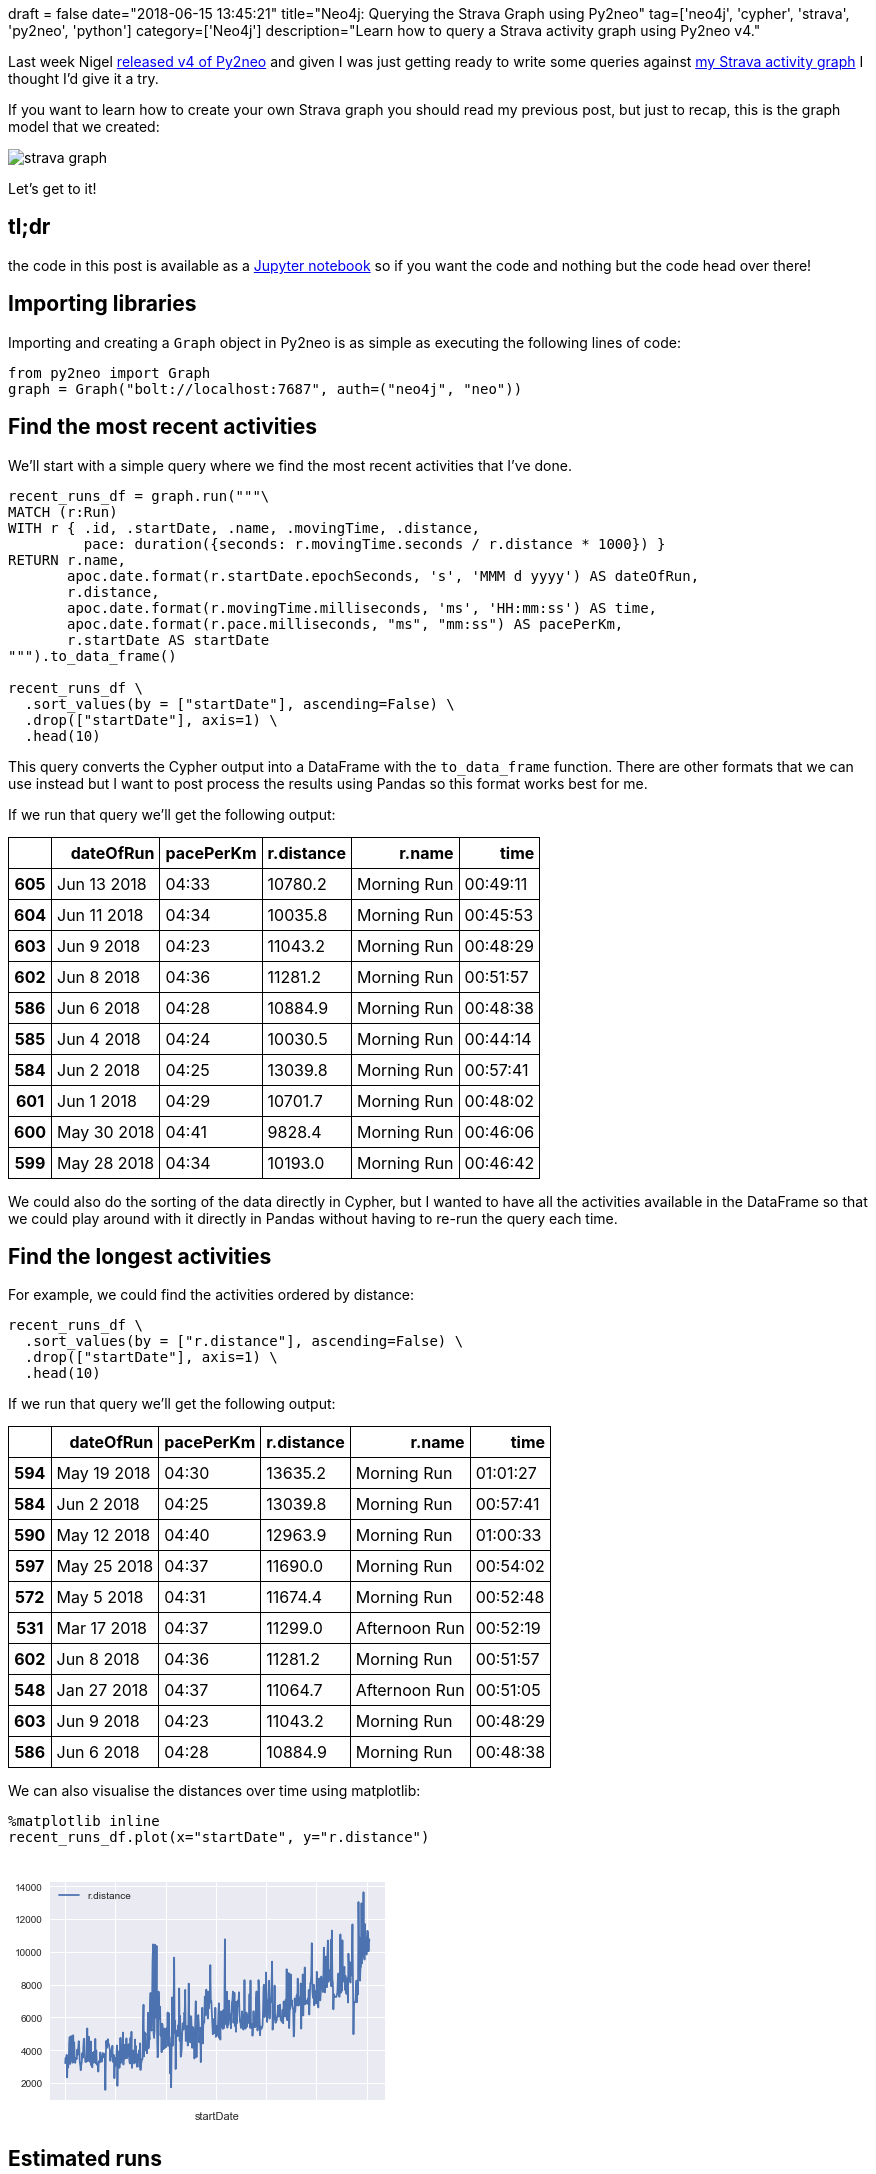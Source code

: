 +++
draft = false
date="2018-06-15 13:45:21"
title="Neo4j: Querying the Strava Graph using Py2neo"
tag=['neo4j', 'cypher', 'strava', 'py2neo', 'python']
category=['Neo4j']
description="Learn how to query a Strava activity graph using Py2neo v4."
+++

Last week Nigel https://medium.com/neo4j/py2neo-v4-2bedc8afef2[released v4 of Py2neo^] and given I was just getting ready to write some queries against https://markhneedham.com/blog/2018/06/12/neo4j-building-strava-graph/[my Strava activity graph^] I thought I'd give it a try.

If you want to learn how to create your own Strava graph you should read my previous post, but just to recap, this is the graph model that we created:

image::{{<siteurl>}}/uploads/2018/06/strava-graph.svg[]

Let's get to it!

== tl;dr

the code in this post is available as a https://github.com/mneedham/strava/blob/master/Strava.ipynb[Jupyter notebook^] so if you want the code and nothing but the code head over there!

== Importing libraries

Importing and creating a `Graph` object in Py2neo is as simple as executing the following lines of code:

[source, python]
----
from py2neo import Graph
graph = Graph("bolt://localhost:7687", auth=("neo4j", "neo"))
----

== Find the most recent activities

We'll start with a simple query where we find the most recent activities that I've done.

[source, python]
----
recent_runs_df = graph.run("""\
MATCH (r:Run)
WITH r { .id, .startDate, .name, .movingTime, .distance,
         pace: duration({seconds: r.movingTime.seconds / r.distance * 1000}) }
RETURN r.name,
       apoc.date.format(r.startDate.epochSeconds, 's', 'MMM d yyyy') AS dateOfRun,
       r.distance,
       apoc.date.format(r.movingTime.milliseconds, 'ms', 'HH:mm:ss') AS time,
       apoc.date.format(r.pace.milliseconds, "ms", "mm:ss") AS pacePerKm,
       r.startDate AS startDate
""").to_data_frame()

recent_runs_df \
  .sort_values(by = ["startDate"], ascending=False) \
  .drop(["startDate"], axis=1) \
  .head(10)
----

This query converts the Cypher output into a DataFrame with the `to_data_frame` function.
There are other formats that we can use instead but I want to post process the results using Pandas so this format works best for me.

If we run that query we'll get the following output:

++++
<table class="dataframe">
  <thead>
    <tr style="text-align: right;">
      <th></th>
      <th>dateOfRun</th>
      <th>pacePerKm</th>
      <th>r.distance</th>
      <th>r.name</th>
      <th>time</th>
    </tr>
  </thead>
  <tbody>
    <tr>
      <th>605</th>
      <td>Jun 13 2018</td>
      <td>04:33</td>
      <td>10780.2</td>
      <td>Morning Run</td>
      <td>00:49:11</td>
    </tr>
    <tr>
      <th>604</th>
      <td>Jun 11 2018</td>
      <td>04:34</td>
      <td>10035.8</td>
      <td>Morning Run</td>
      <td>00:45:53</td>
    </tr>
    <tr>
      <th>603</th>
      <td>Jun 9 2018</td>
      <td>04:23</td>
      <td>11043.2</td>
      <td>Morning Run</td>
      <td>00:48:29</td>
    </tr>
    <tr>
      <th>602</th>
      <td>Jun 8 2018</td>
      <td>04:36</td>
      <td>11281.2</td>
      <td>Morning Run</td>
      <td>00:51:57</td>
    </tr>
    <tr>
      <th>586</th>
      <td>Jun 6 2018</td>
      <td>04:28</td>
      <td>10884.9</td>
      <td>Morning Run</td>
      <td>00:48:38</td>
    </tr>
    <tr>
      <th>585</th>
      <td>Jun 4 2018</td>
      <td>04:24</td>
      <td>10030.5</td>
      <td>Morning Run</td>
      <td>00:44:14</td>
    </tr>
    <tr>
      <th>584</th>
      <td>Jun 2 2018</td>
      <td>04:25</td>
      <td>13039.8</td>
      <td>Morning Run</td>
      <td>00:57:41</td>
    </tr>
    <tr>
      <th>601</th>
      <td>Jun 1 2018</td>
      <td>04:29</td>
      <td>10701.7</td>
      <td>Morning Run</td>
      <td>00:48:02</td>
    </tr>
    <tr>
      <th>600</th>
      <td>May 30 2018</td>
      <td>04:41</td>
      <td>9828.4</td>
      <td>Morning Run</td>
      <td>00:46:06</td>
    </tr>
    <tr>
      <th>599</th>
      <td>May 28 2018</td>
      <td>04:34</td>
      <td>10193.0</td>
      <td>Morning Run</td>
      <td>00:46:42</td>
    </tr>
  </tbody>
</table>

<style>
table {
    border-collapse: collapse;
}


table, th, td {
    border: 1px solid black;
    padding: 5px;
}
</style>
++++

We could also do the sorting of the data directly in Cypher, but I wanted to have all the activities available in the DataFrame so that we could play around with it directly in Pandas without having to re-run the query each time.

== Find the longest activities

For example, we could find the activities ordered by distance:

[source, python]
----
recent_runs_df \
  .sort_values(by = ["r.distance"], ascending=False) \
  .drop(["startDate"], axis=1) \
  .head(10)
----

If we run that query we'll get the following output:

++++
<table class="dataframe">
  <thead>
    <tr style="text-align: right;">
      <th></th>
      <th>dateOfRun</th>
      <th>pacePerKm</th>
      <th>r.distance</th>
      <th>r.name</th>
      <th>time</th>
    </tr>
  </thead>
  <tbody>
    <tr>
      <th>594</th>
      <td>May 19 2018</td>
      <td>04:30</td>
      <td>13635.2</td>
      <td>Morning Run</td>
      <td>01:01:27</td>
    </tr>
    <tr>
      <th>584</th>
      <td>Jun 2 2018</td>
      <td>04:25</td>
      <td>13039.8</td>
      <td>Morning Run</td>
      <td>00:57:41</td>
    </tr>
    <tr>
      <th>590</th>
      <td>May 12 2018</td>
      <td>04:40</td>
      <td>12963.9</td>
      <td>Morning Run</td>
      <td>01:00:33</td>
    </tr>
    <tr>
      <th>597</th>
      <td>May 25 2018</td>
      <td>04:37</td>
      <td>11690.0</td>
      <td>Morning Run</td>
      <td>00:54:02</td>
    </tr>
    <tr>
      <th>572</th>
      <td>May 5 2018</td>
      <td>04:31</td>
      <td>11674.4</td>
      <td>Morning Run</td>
      <td>00:52:48</td>
    </tr>
    <tr>
      <th>531</th>
      <td>Mar 17 2018</td>
      <td>04:37</td>
      <td>11299.0</td>
      <td>Afternoon Run</td>
      <td>00:52:19</td>
    </tr>
    <tr>
      <th>602</th>
      <td>Jun 8 2018</td>
      <td>04:36</td>
      <td>11281.2</td>
      <td>Morning Run</td>
      <td>00:51:57</td>
    </tr>
    <tr>
      <th>548</th>
      <td>Jan 27 2018</td>
      <td>04:37</td>
      <td>11064.7</td>
      <td>Afternoon Run</td>
      <td>00:51:05</td>
    </tr>
    <tr>
      <th>603</th>
      <td>Jun 9 2018</td>
      <td>04:23</td>
      <td>11043.2</td>
      <td>Morning Run</td>
      <td>00:48:29</td>
    </tr>
    <tr>
      <th>586</th>
      <td>Jun 6 2018</td>
      <td>04:28</td>
      <td>10884.9</td>
      <td>Morning Run</td>
      <td>00:48:38</td>
    </tr>
  </tbody>
</table>
++++

We can also visualise the distances over time using matplotlib:

[source, python]
----
%matplotlib inline
recent_runs_df.plot(x="startDate", y="r.distance")
----

++++
<br />
<img src="data:image/png;base64,iVBORw0KGgoAAAANSUhEUgAAAX8AAAD8CAYAAACfF6SlAAAABHNCSVQICAgIfAhkiAAAAAlwSFlz
AAALEgAACxIB0t1+/AAAADl0RVh0U29mdHdhcmUAbWF0cGxvdGxpYiB2ZXJzaW9uIDIuMi4yLCBo
dHRwOi8vbWF0cGxvdGxpYi5vcmcvhp/UCwAAIABJREFUeJztnXmAHFW1/z+9zL4kk2Sy71tlYU1C
AgqEfVdEFNEniiCiIgriQ98DBRV9uDyeIigCIi4gPwRRQUAQBEJYAmEJWaiQHbIxW2bfevn90V3d
VdVV1VU13TM90+fzz3RX3aq6t7vnW6fOPfecQDweRxAEQSgugkPdAUEQBGHwEfEXBEEoQkT8BUEQ
ihARf0EQhCJExF8QBKEICQ91B9zS0NDuOyyprq6SlpauXHZnSBgp44CRMxYZR2ExUsYBuRtLfX1N
wGp7UVj+4XBoqLuQE0bKOGDkjEXGUViMlHFA/sfiyvJXFGUF8CNVVY/TbfsUcLmqqkcl318CXApE
gBtUVX1EUZRxwL1ABbAH+Jyqql1WbXM4JkEQBCELWS1/RVGuBu4EynXbDgcuBgLJ9xOBrwIfBE4F
/kdRlDLgO8C9qqoeA7wOXOrQVhAEQRgk3Fj+W4GPAn8AUBRlLPBD4ArgjmSb5cBqVVV7gV5FUbYA
hwBHJ9sCPJZ8vdWm7StOnairqxzQY1B9fY3vYwuJkTIOGDljkXEUFiNlHJDfsWQVf1VVH1QUZSaA
oigh4DfA14FuXbNaoFX3vh0YZdputU2/3ZGBTHzU19fQ0NDu+/hCYaSMA0bOWGQchcVIGQfkbix2
NxCv0T5LgXnAr0i4gRYpivIz4GlAf4Ua4ADQlnzdbbHN3FYQBEEYJDyJv6qqa4DFAMmngftUVb0i
6cf/gaIo5UAZsBBYD6wGzgDuBk4HVgFrbNoKgiAIg0ROQj1VVd0H3ExC3J8GrlFVtQe4AThfUZTV
wFHALQ5tBUEQhEEiMFxSOg9kkddI8QOOlHHAyBmLjKOwGK7jaO/q4/E1uzh1+XRqK0uBnPr8i3eR
11Dz4Q+fCsAf/nA3Gzfae7gefPD/DVaXBEEoIP701Ds89tIu7n1y86BdU8R/ELngggtZtOgg2/2/
+91dg9gbQRAKhQPtvYm/HX2Dds1hk9snG/c/vYVX3n7fcl8oFCAa9e41OmLBeM47Ya5jm0cffZh/
/OPvxGIxLr74UpYtW040GuXHP/4B27dvY8qUqfT1Jb7QH/zgek488RQmT57C//zPdwmFwsRiMa67
7gYef/wftLW18tOf3siXvvQVbrzxBjo62mlsbOCjHz2Pc875GBdccAEzZsxh27atdHV18P3v/4iJ
Eydx9913smrVs0SjUT7ykXP5yEfO5YEH7uPJJ/9JIBDgxBNP4eMfP9/z+AVBGLmMGPEfSmpqarjx
xptS75977t/09fVx++13s2/fPp555ilD+1deeZmFCxfz5S9/jTfffJ3Ozg4++9mLefDB+/nGN76F
qr7NSSedwsqVJ9DY2MBXvvIFzjnnYwAsXLiYr33tKn7961t58sl/smLFkbz88gvcfvvdxGIxbrvt
FrZt28pTTz3JL395JwBXXnkZK1YcyfTpMwftMxEEobAZMeJ/3glzba30fE8CTZ8+w/D+3Xd3sXDh
YgAmTpzI+PETDPvPOuts7rnnd1x11eVUVVVz6aWXGfaPGTOG+++/l2ef/TeVlVVEIpHUvvnzFQAm
TJhAU1MTu3btZOHCxYRCIUKhEJdffiVPPfUk+/fv42tf+xIA7e3tvPvuuyL+giCkEJ9/DggEjB/j
zJmz2bBhHQCNjQ00NDQY9j///LMceujh/Pznv+L440/knnt+B4AWeXXffX/koIMO4Tvf+T4nnHAS
+oisQMA4cT9jxkw2b1aJxWJEIhGuuOLLTJ8+g5kzZ/OLX/yaW265nTPOOIs5c+blfNyCIOSYQYy+
HDGWfyHwy1/+nOOOO5FjjlnJK6+8zCWXfJaJEycxevRoQ7sFCxZxww3X8bvf/YZYLMbll38dgJkz
Z/G9732bs846m//7vx/z1FNPUF1dTSgUSs0bmJk3T2HFiqP40pcuJhaLcc45H2PevPksW3YEX/7y
xfT19bNw4WLq6+vzPn5BEIYPEuc/jBgp44CRMxYZR2ExXMfx43tf4+1dB5g/bTTf+o8lgMT5C4Ig
CHlAxF8QBGEQ2d3QwQ//sJb9zRaZigfREyPiLwiCMIjc9ejbbNndyp+eeof2rj4efHYrHd39g94P
mfAVBEEYAmLxOPc8uZk1m3SLUwOW7vm8IJa/IAjCIJLS9zi0JNM6DAUi/oIgCIOITvszEZ+/IAjC
yERbqDnUYfYi/oIgCINJ0vSPx9NPAel94vMXBEEYkQyevDsj4i8IgjCIpHz+Vm4f8fkLgiCMUAbR
teOEiL8gCMIgEkxqf2yI06qJ+AuCIAwFVi4emfAVBEEYmaRCPa12is9fEARhZBOHIfX/i/gLgiAM
IgHHJb6Dh6vEboqirAB+pKrqcYqiHAb8AogCvcBnVFXdryjKJcClQAS4QVXVRxRFGQfcC1QAe4DP
qaraZdU25yMTBEEoQIwrfAPmnYPWj6yWv6IoVwN3AuXJTT8HLldV9TjgL8A3FUWZCHwV+CBwKvA/
iqKUAd8B7lVV9RjgdeBSh7aCIAgjnuGU22cr8FHd+/NVVX0j+ToM9ADLgdWqqvaqqtoKbAEOAY4G
Hk+2fQw4yaGtIAjCyEeX3mEoyer2UVX1QUVRZure7wVQFOUDwFeAY0lY8K26w9qBUUCtbrvVNv12
R+rqKgmHQ9ma2VJfX+P72EJipIwDRs5YZByFRaGPo7ysBIBQOEhJiVHTSkrDhv7ncyy+irkoivIJ
4BrgTFVVGxRFaQP0vawBDgDa9m6Lbea2jrS0WJQ8c8lwLepsZqSMA0bOWGQchcVwGEdfXwSA/v5o
huulvz+a6n8OC7hbbvcs/oqifJrEZO1xqqo2JzevAX6gKEo5UAYsBNYDq4EzgLuB04FVDm0FQRBG
PKkpXausngXm80+hKEoIuJmEtf4XRVGeURTlu6qq7ktuXwU8DVyjqmoPcANwvqIoq4GjgFsc2gqC
IIx40ou8htbp78ryV1V1B3Bk8u0YmzZ3AHeYtu0HTnPTVhAEYSTR3RthrdrAikUTKAlb2NkW2r/5
vVaefOVdTj5iWt77J4u8BEEQ8sAfnlC569FNPPrSTsP2QJbEbn966p089yyBiL8gCEIe2L43MVm7
t6nTsD1QIEt8RfwFQRDygFasJWBatVsY0i/iLwiCkB+S6p6RsUGn/nbZHAajuLuIvyAIQh6IaZY/
3i3/6CBUehHxFwRBAHY3dtLW1Zez88VtLH9jYjdr+iOxnPXDDhF/QRCKnlgszrfvfJkrbn4+h2fV
fP7GrQFdbh87/d+6u5UPXfU3Nu1otm6QA0T8BUEoevLhZomlLH9rx77TFf/6/HYAfv9PNce9SiPi
LwiCkIfYm7TP34gbt09ZMuFbR3d/zvulIeIvCELR48bw7+ju5/l1e4nGXPrjbSz/gGm/FaXJFcGd
PRF31/KBr6yegiAII4mYC/X/9d/Ws2FHC/2RKMcvmZq1vWbZB4Mm8dd8/sRtQz27e/Mn+hpi+QuC
UPS4CavfsqcNgP0t3a7OmfL5Z+zR3D72x7bn0d2jIeIvCELR4yrDps9pAbton8bWHnr6opbHtHeJ
+AuCIOQdN24fDbc11m3TO+je7thnXawlnxO9GiL+gpBHXt64n627W7M3FIYUL5GebjMv2Ll9zCt+
s/Hgs1s9tXeLiL8g5JFf/30DP/jD2qHuhmDBzn3ttHb0EovHufIX7hd3Hejo5e/Pb6ev39plk8ba
8veo/fzjxZ20dvR6O8gFEu0jCHliMJJzCf7o64/y3btfIRCAX319padj12x6H4BQKMCZR820bRez
S+/g6WoJ3nmvlWULxvs40h6x/AUhT4j0Fy7aRGs87v97OtDhnAco7fM3bfdxrUUz63wc5YyIvyDk
CbH880c8HueBZ7ay+d0Dvo7Xp3NwO9mbERGU7TC79A4efxajq0upLC/xdpALRPyFAbH53QO88U4j
kWjMhQ+0uBDtzx/vNXTy6Es7ufGe13wdH4mmV+nm6yZt5/bxWrjdLjfQQBGfvzAgtH++UdWltHb0
cde3ThjiHhUOYvnnj77IwAwNvfjnK3d+3Cafv9efRTBP4i+Wv5ATWpP+z/++/SXUXS1D3JvCYBDq
cRQvA/xs9fny/X5PXi341HEeD8uT9ov4C7llX3MXt/1tw1B3ozAQ8c8bfh6qGg9009OXyJnTr7P8
vSzw8oJ23sybhLfrmXMD5QoRfyH35MlSGW7ExO2TN7xa3b39Ua6+7UWuueNlACIRHz5/f/O9xE1J
QMXtIwgjHNH+/OH1s+1NBiO0tCcWSxncPv79Pq4wGwFer5Yvy9/VhK+iKCuAH6mqepyiKHOBu0mM
YT1wmaqqMUVRrgPOBCLAFaqqrvHSNsfjEoYQMfwT+PUJC7nH/Js0uH3c3kl8RmyaT+81EGDIfP6K
olwN3AmUJzfdBFyrquoxJD6OsxVFWQKsBFYA5wO3+mgrDDPsilrkKzRtuCGWf/7wKqBm415v+buO
9vH5fWZY/sPI7bMV+Kju/VLg2eTrx4CTgKOBJ1RVjauqugsIK4pS77GtMMyIRETdnJBQz8LB7NrJ
RbSPWxU3/w7cXq6iLFHK8aSl2QvH+CGr20dV1QcVRZmp2xRQVVXrfzswCqgFmnRttO1e2jY49aOu
rpJwOJStu7bU19f4PraQKKRx2CWbCgUDrvpZSGMZCHbjKGnvzdqmkBgOfdTY29qTem3ut9U44jrt
qK+vobwiLUGjR1dmPR7I8L+UV5Qa2sZicfY0djClvtrw9FtWXmJoV1rqTscOnVfPlZ9ckpfVveBv
kZf+Wb8GOAC0JV+bt3tp60hLS5ePriaor6+hocE6b/ZwotDG0dzWY7k9Fo9n7WehjcUvTuPQ3xwL
fazD7fto1umBvt9242g40G1o33IgfXxTU4exrd3nYLLgu7v7DG3/8tw2HnlhB1/48CKOXDQxtb2r
y9iu12Vd3u7eCJ3tPXS2W/+fucXuZuYn2ud1RVGOS74+HVgFrAZOVRQlqCjKdCCoqmqjx7bCMEM/
aaZHPP4JxOmTP7xG6GS4ffxM+Gbh5Y37AFi3pcmw3ez2cXu9SeOqc9IvO/xY/lcBdyiKUgpsAh5Q
VTWqKMoq4EUSN5TLfLQVhhl6v6mQibj884fXlAx68W9p76WzO6Lb5+4c2a4YDiVs6YjJKPI6p7Bi
0QTmTK7lnBPn097qrl6wH1yJv6qqO4Ajk683k4jWMbe5HrjetM11W2H4YS/+A7P9O7r7aevsY/K4
qgGdZ6iRCd/8MRDL/6pbVzueKx6Pu4pYM3+9afE3nS/j/NbnKw0H6YvEiMXinLRsGuWlYfLpiJNF
XoJv8mX5f+PW1Vx758vD/slCVvjmD8/i7/BdmPe5/96M7cKhxA0jEnO2/O2MgqqKxMTuYP3uRfwF
39j9SAcaltyXPK/58XnYIdqfN7y6fZzam28krt1AplOGkpZ/1Gz5Y35vTVV5whHTP8CMpW4R8Rd8
M9wt83wjn07+GOiEr2FfxiIsf3ftcDINQyQaMyyAzHQrWR9/0KyxAEybMDght5LPX/CNnWUuC3wT
DHeff1dPP739Mepqyoa6Kxl4nvDNg9vH3Erv89f7/TPSO9jY/uccO4tZk2s5dM5YV9cfKCL+gm/E
p+3McP94vvKzVQAFWaDHLrWIHY6Wv0u3T7bvUxP/7XvbeHnjft1x7tKBloRDHJHjIu1OiNtH8I3d
P4O5cpH/8w9v9Rzu/S9kcur2MadcdjtZk+HzT//u737s7fT5B5jYLV+I+Au+ybflP9wrYRXI//iI
xPOErxe3j88fXknIWk7d5PYpCQ++FIv4C76x/SfJkc+/UCyk9dua+MmfXk9VgXJLofR/JJJLy998
I/FrdIRs8u5npnQ2vq+tLOHWK4/1d9EBIOIv+Cbfln+hSOdN97/Jpp0tvLLpfU/HifbnDydL3gqn
KQJz4ILbm7bZPRSysfyzRROVhEOp+YLBRMRf8I29zz+/5x8qvHZnpEyID+UTzOZ3D9DR3Z+x3avl
7+QmiphClt2e+/XNjVz8o6fZ35xIEhcOWf/ys/0Ohio6TsRf8I3tjzpHv2ZxmxQGQ/U17G3q5MZ7
XuP7v3slY59Xn7/TbymS4faxa2vc3tUbIR6HZ9/YY7FXd1QWt9LsybW2fcsnIv6Cb8w/ao2Ravl7
Zbj3X8PrE0x/JMbv/6mya//AMtM0JVOGNxzITGmcU8s/w+3j6dRUJlfm2v0/ZGw2XeCwueO8XTBH
iPgLvrGd7x1hE75+GTluH2/tX9ywj2de380Nv187wAvb7xpIVk8zj76009jW44C1nDx2x2WL9ilz
Wdwl14j4C77J+4TvMNfO4d7/NN4G0tOXyE0z0NxMTle1E3M7g8Hpt9ra0efq3HZoIZ52h2XG+RsN
pNISEX9hmGH3mJuz8w9z9XS9WGiI2dvUyeZdLYZterEcqvUWTl+/leXfH4lx/rWPcv+/t7hq7+e6
1n1J3OTs/h8yLf+4oSh7mYi/MNzItygMD+m0Z7jcu66542Wu+vlzhm1RQ24ajwPRtf/NIxvZvrfN
Z8/cp2SARFnRrp4Ij7+8y1V723ObxtvbF+W1zQ2236d2Y7F3+2S+N1j+Q7DACyS3jzAA7H7sbgph
uGHYW/7DuP/63DkDGcbq9ftYvX4f/3HyfA6bO46xo8pdHbdm0346LUI8U/2z6JRTrLwXF6W56a0P
vcX67c227bUkbnaXyIzzh0RYRGL7UFn+Iv6Cb+zETaJ9Egzn/kcGYvlbcM+Tm3n0pZ3872UfzNp2
x742bvvbBsc2Vpa8k5vNi9vHfG4n4YdEoXVwP+ELcYIF4PMX8Rd8k/f0Drk5zZAx3Cx/ffnCqKHA
eW7O39Le66qdeQLWir5+YwH2YCBg+Xvs6uln5752T/NTXgMZ/vb8dhZMH237/2DeHItj+B8pLRG3
jzDMyLvPf5iJp5nh1v1oLJ4uRTgAy38whq1Z25DsXyBgad3f/MA6Nr/X6ilHvp/v7cUN+zOOWzSz
jq272zJvPHFj5tvSsEz4CsMMO0snV26f4Z/VM7euk3yjn+TNlc/fDXubOg2lC91crqsnPR+gdVUv
/m2dfaxVG9j8XisAu97vcN2fmI/vramth7WbGwzbZk2qJRQMZIZ6EjdM+Nqlhcg3YvkLvsl3KGOh
CabX/uij3E1P+gVJQvATVuiALH8PzXc3dvLtO19m4Yw6/vOThydPkP24Lp3lr4m13hi54fev0tia
XhnsJSOr/jxu5wo2WMwLRKMJkc+o4WuK9slVgIRXxPIXfGOfKVGc/pB7y39fcxc3P7CO5jZjuoNI
NMamHc22i6qaWnu46f432NPY6Xj+SDROLB4nEo0ZzpXPr2F3Q8Ii37Qzvc7AjVFhEP+kQOuFWi/8
AD297ouid/Wkz62fW3CLFsMficYI6OYiItEY6q4WYrF4zgoeDQQRf8E39qGe+T3/UOHZDaVrn4uh
/OYfG3ljSyP3PW1cxPTICzv4yX1v8MgLOyyPe/C5razf1swdD290PH80Fue636zhCz95xiCk+fwa
rKxeN9fTC3TcwvLPOKeHPjXpbq56d5RbtAncSCxOMBhIjeehVdv40b2vs7ux03NK6nwgbh/BN/nw
+Rv9rQM4UR7wXEAkx+Lfn7RCzSmI3951AEikP7ZCu7Z+ktSKaDTG7uTTwYAWeQ2QbJeLxmKpFBKQ
/py95vvROH3FdB7TLQxrNoi/d8u/JBykpy+atPzTn99rmxtTbXr7ovznJw+3LQAzGPgSf0VRSoDf
ATOBKHAJEAHuJnGTXQ9cpqpqTFGU64Azk/uvUFV1jaIoc63aDmgkwqCTD03wW0JPY9ueNiaNraSi
LPd2jde+FcqErzah2J8l145ePCNRYyilF7zMBZk/lzWb9tPW6RzquVY1Tqxa+fzdctjccZz1gZkG
8ddb/n0O4n/+ifO476l3MrbPnzqatZsbmFBXwYZAINW/vn7jU8TCGXWe+5tL/Lp9zgDCqqp+APge
8APgJuBaVVWPIWH8na0oyhJgJbACOB+4NXl8Rlv/QxCGCvt8/v7PqRcDr6LzXkMHN/z+VX50z2v+
O+CA9xzyutc57osXtJWv5jmBvv6owa0RsZnoHKz71tY9rdz2tw3c+69MQdXz1tYmw/vO7n5i8bgv
V8pXP3ZIhqGgv/k4Wf7LF4633P65MxZw4ekLOOWIaQQD6c/PLP5DjV/zaDMQVhQlCNQC/cCRwLPJ
/Y8BpwAq8ISqqnFgl6IoYUVR6oGlFm0f8tkXYYjIh09eP4ns9fQNLd2At7A+LwzEAh5ay18Tf2Mf
vvHLFwxuB/3CLr3oxeJx3mvoYOKYyryWG2xpc7cITHuCWTijjk07W7jmjpc5ePZYTlo2NSf90N8E
ncTf7rOoLC/h2EMnA4k5De277x0h4t9BwuXzNjAOOAs4NinyAO3AKBI3Bv1tWtsesGjrSF1dJeEB
LIaor6/xfWwhUUjjKC8rsdxeUhJy1U+rNvr47dGjKzyNt3Z/WvTz8TlVVJRantfuWjX70v0ZO7aa
ynLrz8st2u+/rCxsuGZJMj1ASUnYsi+1NYl8OtFYPLW/oaU7ozxiTW1F6nWprq/v7Gnnroc3cOqR
M/jKxw/L2s/qqjLbfeb+1e5OJ32rrrbP+6M/LhBMiG6N7jpvbWviI8fPzdq3bP0BCAYDqe17WjIL
yWhMGG/9vevPGQ4H6Y/EqK+vybj5+v0fyRV+xf9K4J+qqv6XoijTgKeBUt3+GuAA0JZ8bd4es9jm
SEtLl8+uJj7AhoaBVRUqBAptHJ1d1r7ZSH8saz/txtKpE//mli4aKt0LZltrd+p1Pj6n9vaejPM6
fSetrenfbENDR6rik180F01vb8Rwzf5kDHt/f8SyL/19/anjtf1mvzlAU1M6FLSxOf361Y37APj3
2nf5xHFzsvazo9Pegjf3r60t/Z0daLX/H9cf16H97uJGq9yPRmjnPfOoGfzjxURRlx7d5/t+k/1T
5IEW69BZfV/jsUTorNX34vd/xCt2NxC/z3AtQGvydTNQAryuKMpxyW2nA6uA1cCpiqIEFUWZDgRV
VW20aSsMM/Lh84/FrF0lLe29bHmv1eqQnFzXDZ7dPgaff17jJR13a+4JfX+s1gToV/X26qJpPHus
fA7V7eeruWLMCdG8TvgeNHtM6vW5K+dw65XHUlkWNk58O7h9QsHs8plw+3jq1qDh1xT5P+AuRVFW
kbD4/xt4FbhDUZRSYBPwgKqq0WSbF0ncaC5LHn+Vue0AxiAMEfmo4WsXHnnVrasBuOWKY+0t6Bz9
k/VHYjS19TBxTKVhu+cJX/3rfApAlpOXWPimoxYr9PS+br1/WrsJ52NhUtRmktmJ/kiMcCiY4XP3
8v3cdtXKjOMrysKEQgFDmGufQ5x/0EWYZiAw8Ai2fOFL/FVV7QDOs9i10qLt9cD1pm2brdoKw4t8
1PC1s/w1evujBvH/66ptPPvmHn78xQ/4v6iJX/xlHeu3NfO9i5YzdXx1um+eLf/cTvj6/lgtDoxG
M/ujt3KtxN9tB7yMVN+PbCLZH4ny3btfZU9jJ5VlYapMRoDd8RVl4Yw1DnZplEPBgOHG6BTq6YbE
Iq/CFH9Z4Sv4xulHvbep05fFYxTM7O3/vnoHrR19NOr8/QNl/bZEnpad+9sN5/W+yCvdvqcvamlt
NxzozhrXnhWbu20kGmOt+r7BhaNhZSXrBV//Op+Gq5dykdv2tKVSVJSEg1SZJtDvfyazfCNAbVWp
5XYrQsGg4bPpz5Le4bTl0x33B0i4fQrxBiArfAXf2FnC2/e2c80dL3PKEdM4/8R5ns4ZzWL52xEM
BHLu8//NPzYZ3tvnMrJG3/1v3vYi40dXcOMXjzK0+eZtLwJw17dOMGx/cf0+KsrDHDZ3nLeL6njk
hR38ffUOy33ZxL/P0u3jDi/fm6FuQBb11/e5JBzMcP/Z1QGoqShhv8v+hEIBevt0Ia82C+MuPnMh
AOedMJfH12SWjdQIBkjmSyo88RfLX/DMnsZOrv7VC6g26QQ0Vr+11/O5DekdPBwXGIRl8p6fZEzN
3z9gfDrRPwlcdOPTvKtbn3DHIxu5+YF1TqfT7bDeY5fuAYyiq6FPYmZIn5Act1t3npfPST/PkO24
mEn8zZa/HRPGVLBg+mjOOWYW4PwkkHD7pK9zwKYAzQcPnpR67VSMJZDM7eM0dzBUiOUveOahVdsy
siZa4WcRmNHn7/64wUiR4nU82dp3mzJN/vu19/jMaQuynlcvwm2dfamc9Wac/NVWlr8+7bGhUlb6
yln7Bt7cRAaff5bPS7+/JBSkusKdfFWVl3DxmYsAWLF4IjUV9jeNUDBIR3c/b21r4uDZY9m2t81w
Q6gfXc4lZy02HDO6uoz3W6zdjsFkbh8/2UHzjVj+gmecwt/0eHWTgDnaJ1MMbF0Kg/BUPZD0Dlb0
mBOtaSUUs3xw+vP+8QnVtp1TOoGIpdvHZsJ3ADmNnIjF4zz47FbDeycMbp8S95Z/eWl6cnf86ArH
vE/ajfX/7n+T/kiMXfvbmTq+OpUfaakynrlTjWtSv37eocyfar1ONZDM7VNoqR1AxF/wgV3eeDN+
Jrn0QmOlOXYCkatUE+812C/qGUi0jxVdJvHXhMeLlehUF9fpPFZuH/3EsHHC15vP3+3ntG5Lk0HQ
HVMyx+OGp4SSUJAqBwtej5ckf/o+rFXfJxKNM3tyLU6jH19XyZfOOdhyXzCguX2Mn/cvrjjGdZ/y
hYi/4Jl+l5NXXsVyd0MHr72jX3lqZflbH5sL7W/r6uM7v1lju99zVs8s+83hh5q82OWTsZIfpy71
OviZPUX7JLvj3ufvrp15/K9arDrWiMeNRkdJOMToandRPHrLPxv63+ztyfoHsyfVMrY2kUqi0uZG
YpeaOZCc8DVb/m6fWvKJ+PwFz7jNce7V7fNtk/B6tfwHugipo6vfcX+uLf9uUwimVtjEbnLQ6mxO
17Cy/OPxOAGbYud6gcookO5TGJXTAAAgAElEQVSBbJ9TPB5n9Vv7ONBhfGrZuc8+lUEsHjck7CsJ
B12XP/Ri+es/l/lTR1FdWcrh88Yxf9ponnjlXU5dPs3yOLs6vNoK30JL6gYi/oIP8un2yXa83Slj
8YGnUMimJd7z+Tvvz7D8fbh9nK5h5WeOxuKETatYNfQRPs26DJteg5yyzQm9vbOFux7d5NjGzPst
3Tyuy7lfEk44LT510rysKaA9Wf7JwR61eAKXfCg9sVtZXsJ/nDzf9ji7VA/aA0Ehir+4fQTPuBb/
gV7IyvK3USKvk5JWZLMkrQTTCaubV+OBdDZNs/hrtV+37k5H71idQ99NpxuslXWvjcFqUllfR1dP
Ks7fhaW9r7mLf619z3b/tj1ttHc7P2FZsWNfm+G9Jv4nLbO2xPX0R9x/b9pYgx6XqYccLH/AcqHd
UCPiL3jGT2k7P1jpuZ3YuXE1/H319gwR0ZMtmmft5gZPq3GtTnf1bS/y1Z8n8hiawwMDgcQN4beP
ve26T56t8qToWy06srNO3bi74vE4W95r5dW333dsd8PvX3WVEM3MnY8YnxQ08XdC88NPHleZpWUa
7fN2k7dHj93NQjtNTwGKv7h9BM9kKweYK6yE3k7s4nEcHzW2723nr6u289dV2zNW06bO7UJJ32/p
9pQuwIm3thkrUj21djf/XPOuYZuWxEzPQLKFOln+dri5wWza2cJP73vD1fns/ONesEpWZ+bSDy9m
5qQaxo2qyNpWQxurV/G3Q1t8+Pt/2ofkDhVi+QuecRvnP1C8THDG4nFHkcpWvBzcCaKddfzU2vd4
2+Q2cbKY4/E4+5uNlr91muVsTzSOu23P52XNghYW6uQJ0XLuuCEX1cDcWP7lpSFPwg9pAyBX4q9/
IigrDVFVHmbCGPdPIvlELH/Bls6efsuQtKG1/O3F36v/O6ONg0//kDljWbe1yfLxvbc/yj1PbgaM
OXqchLk/EnPlTsnmYvM6qa7dYNzMX5x99Cz+9vz21PdtlsO+/ij90RhV5SW2WTKtGEjWVw0vbh8v
pMTfRye///kVlJlSPejP8qNLj6K6oiTvdSfcIpa/YMlLG/Zx+c9W8dybezL2RTxMoA0EK11zivN3
ElM3Vr3TDeKQOWMB6O3PfIKwexpwEma3PmCrxVh6XfLq8/di+WsCa37Sa2nvZXdjJ/99x0t8/ZbV
xONxSl2IsYafBXnXXXgEJy1N1+i1Ev8LT1/AD7/8wdR7P9a7VgTez41jyriqjCcNrQ9ja8uorSol
GAz4urHkA7H8BUu0pGyr3tyTKkat4cXabGrtYewo+9qsTmSz/PX7Y7G4o6Xtxp9vJbQa2hNQr0UY
pt3Sfaf+9LgM/bNKw2C8hleff8zw1wlNo1KTw8kNWmGdVB+jmfMSTvT0Wo99/OiKjOR3nz9rIYfO
HUdVeQkzJtakIolKdfW8j1o8kRc37GPRjDoWzklnQfXzhBofgOVvhRbt43ZNwmAilr9giePEl4ff
8X/+6gXffbD0+ev+n83pnwfi9olEY45typJuDX3InuZCsbohgPNkbEZeH7t+5dzt497y1xbNRWzc
Php9EefPTuPweQlh3qFbzHX+CXO59jPL+OLZizPSXUNC5K1cj3rL//NnLeSWK45h3Gij1e0nmZrf
aB87NM0vQO0X8ResiTpZQIPj9clq+RszQjpb2k6W/73/2swXfvIMzQ55csqSC4U0F8/Dq7fzhZ88
w56GDn+Wfxa3z6xJtUA6NNMOezeY9Q4vbh/tq8/Wtq8/5mrtx0GzEjVz1+uinKorS5g9uZblCydY
HmPnftFHDAUCASp1N4hELh4YW+v9iVP7ffmIRrUkWMCWv7h9BEvS/wQD/9FqKQW8H2d9Lg29MMbj
8Sw+f/t9/3o14UrYsts6NfKY2rIMy/+hVdsBWPv2+4yySS3sZJVnW/GprUrVx+NrpzOEenpc96DN
fbhz+5i+M5uvsD8ac7WCddGsMZSWBA1pGrLluLGr0+C0VuCqTxzG7sZOZkysydonM9rHlmu/fCGK
v1j+giWOIW8ef8deUyGn+pAlzt+cC96v+GvYCen3LlqeYflrBALWQr5rfzsPPrvN9lrZQk9T4m/h
9jFkwrQZll00jye3j4X2W1n4O/e188cnNjueKxwKMH50BYtnjjFszyb+diLsNCFbURZm7hTrFMvZ
OOWIxIrhg2aN9XW8Ge1TLjzpF8tfsEETf8t/Mo9aHovFwX0koON1DG4fU+GXgU742h1fWV6SSr9s
dtcEME74rlUbqB9dzk/+9LrjtTqypDjQkpFFYjE27mhOJjJL7LOb9AZo7ezjb89v5+RlU7FCs/yz
TSRDpvDG45lpqAHWbMxeJPG0FTMIBAIZUTpOVbASfbDeni9L+hMnzOX0I2cwKkcL+bQfVQEa/iL+
gjVW8c7RWMxX6mQrKzMej7NuaxPzpo6yzbqYbZFXxFT/daBx/k7Hl5cm+mjl39ffEG596K2s14F0
BtHScNCy4lba8o9z84NvAjBtfDWQcNls3dPKrIm1Gd/HfU+9w8sb99suukqt8HUR528WrFg8TleP
+1BXPSVJH73ZmLBLkZzqg43658onn3G9QCB3wk/+3Ei5QMRfsMTK5/+NX75AW0dfwtz1cBOwEt4X
1u3lZ39OiNp3LlzGzIm1tn0wbNPp5FO6BGLZLH934m+/T/P5Z4RoBgK+MjZ2JkW0oixMXyQzX5B2
Q7QKV3x71wF+8Pu1nH/ivIwbVntX4lx2tWc1t0+2CdpgIJBhXUej/sU/nLT49b76mRNrMiJ0rPph
RSH60K2IFbDlLz5/wZJ0tE96W2tHX0Lz/bh9TOzYm06wduM9r1kfmGXC94lX0nlwsvn83bh9nI4P
hxKLc6yEzuppINv/+r9fT9y47NINVyerVOnnBsyrfTfuaLb3+dtECWnb7WoGaJZ5MJgpWNF43LJy
mCvxT4q+3pg4xSY3vlV/zBSiJe1EId6sRPwFS3KZ4MrS7aNTdrt47Gyhngumjza0dbb809d4451G
bn5gXYb165RKIRAIUFYaykjNazfhmw3NAi/LIv76gietnUbhXbe1yXbuwCprJ6S/C/1nrl+gpT3h
BAOZK1FjsTh7mzLdSW7i6VOWvy5E0012T3MfJo1N5MWpH+1v4eBgo/0mC1D7/bt9FEX5L+DDQCnw
S+BZ4G4S9tp64DJVVWOKolwHnAlEgCtUVV2jKMpcq7YDGIeQY2JJsfSzzN2MpRXq4unByqp94Jmt
HD6vPmN/LG68Mdz8wDqWLxrPkYsmJvqgE8ObH1wHJIqKHDQ7HdWhuVjCoSArFo5n9fp9hmuXlQQz
xZ+Bpbgut8mJU1OZEP/WjrRLqNtmZawVdm4dbbve8i8rCaa2l5WG6OqNEAhm1kWLRGPssRB/V5a/
5vPXqaAb631MsnyixjUXLGVvUxeTxlZlPbYQSNc/Ljz192X5K4pyHPAB4IPASmAacBNwraqqx5D4
nzhbUZQlyf0rgPOBW5OnyGg7gDEIeUDTa6t/UK9zvtaWf3Y0y1//BLC3qStlDesFzmz5v7Glkdv/
vpH9zV2Ate/cbB33Jy3Yy889mJWHTcloX1YathS6gYi/XUI0LQSy1WP9AO3b6rTwzUPiu4jH46mx
mvuguaGsfP7xuHWpRasIIDNaCmaj5W8viBefuZDrP3cEY0wLtSrLS5jjM4xzKBiJlv+pwFvAQ0At
8J/AJSSsf4DHgFMAFXhCVdU4sEtRlLCiKPXAUou2DzldsK6uknDYT7xggvp67ws+CpFBG0fyx1pZ
WTrga44aVZn1HFb7q6rLqK+vyfDXjxlTxdhRFYYbSFV1Of0Wd5SKqsQ5SpLROqFgun5tdU2Z8brJ
/9CxdVXU6oqDa22qKkpo6+zNOCZcYvFv5HJS3O43PTk5Ad7pMg0EQCgUpDRLycKKilJG11URB8aP
qSQej3PF+YdzTTINR3VlKTR1EQ4FqLVYIbu3qYvxYyo5dcUMqsrD3PbQW4anoa9/agmBQID/vWet
4bgxY6qor6+hpjp9zro6+9/F5Im1LE0+tXmlkP7XS5I31tLSkK9+5XMsfsV/HDADOAuYBfwdCCZF
HqAdGEXixqCvWKFtD1i0daSlpctnVxMfYEODfXHo4cJgjkNbXNTXF3F9zcnjqmjt6M2wOhubOig3
PWOa/flW12hv76WhoT3DhdHc3EmsL0K37jptrd20W1jJba3dNJSFaE8+LQR14t/U3GW4bmfSf97e
3k11aaLDZSWhVJtwIOF6+cFvXjL2s6Mn47puH4+6uq0t++6kf7/RVO3Lib6+iG1cvEbLgW727Eus
ZJ4ytpLLzz3EsH/mhBreefcAyvQ6OqzGBYypLuX4QydlFKMBmFBbRr1FBE9XR+K77OlJz1G0t3fb
/rY62nt8/dYL7X+9tzcx3kgk5rlfuRqL3Q3Er/g3AW+rqtoHqIqi9JBw/WjUAAeAtuRr8/aYxTah
gPCT4Grp/HpeWL8vQ/ytYsrdrBewcvvoj9W7W+yifbRxaDeQUDCAJj/dfcZ+9if94KFgkNqqUr71
H0sMQqZZ1S/pFjXFojH6rcaXdXTJa9pMzGqhnt7cPtmvGonGUhO0Vi6nU5dPY/600SyeVcfr7zSm
todDgZSbTOuTVYy+XXbPcDjxOwrrfk8hB19IrhKrDTWpFb4FOBy/0T7PA6cpihJQFGUyUAU8lZwL
ADgdWAWsBk5VFCWoKMp0Ek8HjcDrFm2FAsJPIetAwPgjnzMl4bqwEiU32Sj/39NbEjl7TC517VjD
Ii+brJ6ar19rqx+POcWCtthK80vPnzaaupr0hKPV5Gw0Fh9QZTO7idmyVG6f3JZbjERjqcleq5z4
VRUlLFXqKS8NG77L6RPSNpwyLRFlNWtyLRPqjFa+9tkdfcgkw2et+fz1ou4k8MMtlNOOQl7k5Uv8
VVV9BHgdWAM8DFwGXAV8V1GUF0lEAD2gqupaEsL+IvBgsh1WbQcyCCH3OGb1tCEQCBgEQ/uHd7Oa
1O5m0NMXzbh5aHMAess/Ucwl83hNmK1yFZmjZ7QYdruJSKuwzGgs7jlvvD5E1W6yOJgMLfVC3IX6
9+ss/zKL+QZ9URb9d6+feD3vhLmp/R9dOcdwvBbPf9EZC7nj6uPS2y0mfJ3Ev/Ck0h/xVLRP4eE7
1FNV1astNq+0aHc9cL1p22artkLhEDO5XOzEWT+BGsAY0hZK/sP3RqJ090YMaRzMp3N6EDBfOxqP
8/fV2w1RJnaWf6psoYUwdvdGLI/RYuzNlFlY/pFozHO0T4lOdEdXl7Kv2Xo+6+BZY3hVbXB9Xldu
n0g8bfnr8up8+vQF7NrTaojw0b+elKw7O6qqNJXqAuCwueM4bcV0Hn95F2AUd/3xKfHXxfY7in8h
qqUP0tE+hTcgSe8gWKJZylZphPWEw0GiyWgPs9tHs/z/9743APj1N1amhM98OjvhSqRqNm57c0sT
f02mVE61s6nkpfmpY6l/wvS+7t5Ixk3h+MOnZIQXalhZ4rFY3JNrBsyFSBbx9Gu7efSlnaltWtGT
ZQvGZxV/ffWr9xo6ea/BuZC63vLXW/mfOEnJmFzUy9UZR82gtbOX01bMyBjLecfPZW9jJ29ubUp9
52ZCFrl9nEI9C1Es/ZCy/AtwOLLCV7BE87NromyXG8fwz25Sf33BDUiItkbmJK71+WNxUHcZ4wF6
+zLDH2Nx6xQOmjBr+/Rt+iKZRUiOWmwfXmht+cezWv5TxhkXJGk+c0i4Uz52nNF1okXguEkw9p0L
j8jaRk8kEktNbGcruq4X4LKSEBeevpCJyScAM1/92CHccfVxtta8JvR6wXdyKRaij9wP2i+jEG9m
Iv6CJWa3j11uHL3ABwPGXEDmyA99pkmz1tsVrIrF45mZMi3+kVa9uYeHX9iRsb3fJP56oY5EYhkL
vbSVtVZYTfje96Rqm0FT48rzDk29njOllqMOche/XutC/CvKsgi46f2W3a20dSbinSqyzCl40atA
IOCYrsFS/IvC7SOWvzBMyWb5OxXuNu9zmhi1dftYXFdf/1YTE311KD13PLyRx1/elTq/Pn1yJBaj
uc0Yy+40HrsFVNkyho6pLU/lrZ83ZTRlFjnslyr1GdvcWP7ZLMp0AfHE+33NXdz16CYgEa3jxEBW
LpsJphLGuXP7FOQMqQ9SPv+h7YYlIv4+aW7r4dW33x/qbuQdTdfsxFkvluZkYGa3T1Nr4jPr7Yvy
zGvvGvbZnd9KV/UTvdlcFwD3/3tLKtWxnvXbmrn+t68YtoUtwh817PLwmLFyD2m5aEZXl1reYC46
Y2HGNrs6BxpfPHux4/4p9VUcPDtROUs/SQuJGP3p451Xj3b2OBec8YL2VOA22mekuH3Sln/hjUcm
fH1y3V1r6OyJcP3njjDEQI80NMvbzro1/KYDGEwcs8i9tHE/L23cz7hR5YaEZWDvVrKaC9DnlHez
XgBgT5O7FeIlIft/UitRt+KQOWN5JWkYaGGdXz33EFa/tZfjl0xNukgCqULjkHmjhIRgnLxsGlXl
Yf76vHGC+/glU1JFz7/woUWs3dzA2uTk8OjqUv73sg8CcPvDG4GEe0i/rmHFoglZF1J1Zqk25oaP
HjubtWpD6ilG7xpyWuRVWT4ypCkV51+Ai9ZGxic8BGirWNs8rMAcjqQsfxtx3qsT1YA5d6HN772x
NTNtgJ3nxCqLZJfOIh1bW87uLD53ICMbpx1Obh+3cffzp42mvDTEzIk1HHd4IkFcXU0ZZ31gZqrN
bd9YabBuQzbX/eRJ8wDYtLMF9d0DnLtyNpCuNQtw5OKJHLl4Irc/vIGXNuwnFEwnZUtl69TduBbO
qOMjx8zKOg5tzkG/LsErZ31gpmHc2Xz+N156JDv2tTOhznpiebjhp/LdYCHiX0T09UdduUn0xFM+
f2v/b11NWWpxVDBozATppXC73c3lpv/3ZsY2ze1z5lEzmDyuijuS1m0ucHL7uLX8Q8EAn7Nw4xjb
GK+Tzc3x1Y8dwvNv7eW4wyYb1gkYiGeee/bkWtaqDRw8e2zqRn3e8XOpqcw+n/DBgycRCARYMj9z
PsIv2cR/fF0l40eI8EO6bkUhurFE/EcI+5u7KCsNMbq6zHL/8+v2ctejm/jaxw7h0LnjXJ/3tc0N
RGOxDHE+dfk0ptYnasr+5h+JCcSKspDB2HdTPUvDrfsGoCu5MvcDB02k2aZcYTbsauc6/ZO6tfxz
UQPBTEVZmJOXOVe+0oqy6/3qJy+bxpRx1SycUZeqfFbh0qUSDgU59tDJPntsjdton5FCIad0lgnf
EcJ/3f4SX79lte3+x9ckVmA+/9ZeT+fti8T45m0v0muq1hQOBfngwZMMZQirykuMlr+LtA4ablan
anQn3T7lpWHfFpXXJyBwb/n7FbULTlW47JyDfB0LicLu5uuHQ0EOmTPWsLAsW4hnPtGLv92CsJGE
F6NmsBHLv0gYSI6R5rZe/m6acNREV+8jryoPG4THzlVkhYeHhJTlX1YSyprC2I7SkiC4z5YMOM8H
VJSFUxOqXp549Bx/eGYBGS9obrZsTx7Zoojyif73MZT9GCy0X0Ihun1G/q03C9v2tPFE0ioerrhJ
LzDQHCO73jcu/dcERu9mqiovMbgcvPj8zfH8JyyxF0JtvKUlQd/j8dI3DS3nz6KZdfzsq0cbz6f7
DqJDZO25FX+nm1i+sZvYHqmcuHQqkHBRFhoj/9Zrw4sb9vH6O42pWP0l8+sZZ1GEIhvN7b30R2KW
6XEHCzeLcbzkFbd6VB1bW07DgXSUTiApMHW6GquV5WFDvna7VABWmN0+2SylAAmR8+NiCYChjKFb
SsJBfnXVSkrCQXpMGUH1K4X9Wv4DZXxdBRu2w5Rx1Zb7x9aWpybnh4oei9QcI5njDpvCioUTCvIp
p/B6lGd6+6Lc8pd1bNjRYthuNfnnhrsfe5tn39jDtz+7LBfd84WbvmshqW4sZSv/uznCRMsPU6PL
gJmw/NM3wWMOmcyzb+7JiOm3wpwiQS/qAUCZPpq3dTl+SsLBjBTSbgkGA66Kjluh+f311732M8u4
4fevpt77earIBeceO4dxo8pZaTNJe+MXj7RNozFY1CajjOZkWV08kihE4YcidPu8uHFfhvCDu8pL
sXicDouFL9v3tuWgZ95Zqzbw+R/9m537jNdv7+rj8Zd3pQTuiVfeTfmj3WilleVqFkvNgtTfTEpL
ggaXQzgUYPmCCa7Goq8alThv+vXtVx/H0YdMMuzXnrT8+FL1aaj9Ul4a4thDJ/P1Ty0xLNaCobP8
K8vDnL5iBpXl1vmJQsHgkD6hQqIozLWfWcZV5x82pP0QilD8u3tsHjuz+Gnj8Tjf/e0rXHXralfL
3l9Yv5erf/WCYUFSNh56bhtrVfcpI+5+bBOxeDwVwqfxm39s4v5/b+GxZJrgVW/uSe3TtLKlvZfW
DmsXgJUwmhdJ6d0HnzhhLqetmJ5auZq+lnthNt9UDQuggsEMizU8EPF3WMXrlkAgwIWnL+D4pYnw
y6s+kRYzL5FLxcjsybUZ6SaEwaf4xN/G55jt/7WhtYd33++gPxJz5ca485FNNLb28ObWzCLXVnR0
9/PwCzu49aH1rtrrMbt93k0mOWtuSwq0xbLbq25dzZU2oaFuLP/JujTFpy6fznnHJ6o76ScTzfn9
nTDPW5h9+eZ5CC1M0JfbJw+RF4tnjWH6hISvvc5mrYUgFBLFJ/491r5evbUbi8W591+b2fJeq+64
9E3DaoL17Z0tHLCxpLPx1Nr3+OrP/ZcxNk9emksW6pMuuJkftbT8TeL/cVMOeg27Sk5mRlUbV5hG
TRFL5mOrTamWB+r2yQdXnncYnz1NSeXcEYRCpvjE38byX61b/LRpZwv/evU9fvjHtenjdEmxtDJ4
en78p9e55o6XffXpnic3G957XRhi7o855C8j+VoWLC1/k9vHLsWAsViH0zWM7/uj5mgf4/5D545j
2vh0FIsm/uPrKlg8s47DPKxazle44aiqUlYeNqUoVq4Kw5/iE/9ea/H/19r3UrndrSz7Hp342UXX
2J3bK10ez2Pub4blr9OigIP6r9vayJtbGrNa/k6Wsz6vjJPlb/aLmy1/s0UfDAQMycw08S8tCXHV
+Ydz2orpqX2a+8WOYCCReVMQipmiE/8eh+yOmsBZLZrSPzH0eQgTdGMDmsV01ZveUjDoxT8Wi6cW
GbV29PLHJ1RDCmQnL8nP/ryOnz+wztLy198QnAu46N0+9tcyP92Yi7EELG4wQYfUAHp307c/u4yf
XW5chGU4dyDAVz56cEZmS7vC7YIwEim6KXezhWmFVTinvnpULiscQcKKjepuSqvX701Zsr19UUNC
sV3726kqL2HsqHSRcX1/vnzTs6knE6vi34FAdrdSthWqVrnnNVxb/lnCIa0eLvRPA2a3k/6JJhQM
OpZADAYDhENB6kelF/Vd85ml1PtY5CcIw5Wis/ydNEezbq3Ev1vv9vGxOtQJvSUdCgZobuslHo/z
8OrtfOmmZ9mhi+O//rev8J+/esFwvN4NlW3BVyBgjHH/mylnD2QXZiefeSjk1udvf42JYyotJ3IN
lr8pXl1778Z6125K+vPNmTwqtQBJEIqBIhR/e9HR3D168de2ZZvwHQh6ITt49li6eyN09kR4aFVC
mN/ckggXNT9xaENxk9tHI4Ax26aV+GdbAOVU7cptnH8sDhecMp+FM+oM20dVlfKN8w+zPNZo+Rt/
utPGV3P5Rw/m+xcvd+x74jyZfRWEYqPoxN9J2CKRxD59+TrttT6XixfL303cjt5/Pb4u4XrYq6tg
pYlUbw7yogQCASJZ1vgPxPI3x/nbsWjWGI5fMpXPn7XIsP3kI6Yxprbc2u2ju6xVOuDD59czykWM
fbqouYi/ULwMyOevKMp4YC1wMhAB7iahd+uBy1RVjSmKch1wZnL/FaqqrlEUZa5V24H0xS1OVnJ/
JEp/JGqo96pNAusnfPs9WP5uctprk5v6gtyb303nsdFcKebJal/aFcjep2wrVE89wr6oSDbLv6Is
xCdPnM8JK2bQ192XERapWfeWE74Olr8V3/zU4bz+TiMbdjSzuyF9Mw2I5S8I/i1/RVFKgF+Tzop+
E3CtqqrHkPAunK0oyhJgJbACOB+41a6t3354JeLgE++Pxvn5A+sMuXo0H7qbUE8rNu5sztqmrz/K
uFHlLF84gQVJN8jmd9MLzLRJ1FxkRIxGY2zckdmnJl1dXaebw/cvXs7xS6ba7jcs8rLY/7nTF3L0
IZNSFrpZf7X32Xz+pSXZf7rK9DrOP3FeRnir9l7i8YViZiCW/0+B24D/Sr5fCjybfP0YcAqgAk+o
qhoHdimKElYUpd6m7UNOF6urqyRsV7vUBfX1NQA4Gb2VVWVsNCV9q6oup76+xhABE3Ko6FRfX2OI
DHppw37OPXE+C2aMsT2mPxKjdlTiOvUkXCdvbUunhRhVm9i35b3008DzG/anish74bk39/KcKZR0
zJgqLrrx6dT76ppy82Ep5s4a5zipOqo2HTEzfnwtFRWJSdSKshD3//AsQ9v6+hoqTJPrNcmx1taW
G9oB1DWnq69MGFed2p6NEtONorQkRH19DWN053N7LisGcmwhIeMoPPI5Fl/iryjKhUCDqqr/VBRF
E/9AUuQB2oFRQC2gT26jbbdq60hLS1e2JrbU19fQ0JAoRtLnYD03NXdmbHu/oZ26ijBtutQNbW09
Ge003t7SkBGNo25rZGxlCZ09/Wzd3cohc4yrUXv6IoSCgVQfS8JBg3uqrb2HhoZ2wyrbux7eYNsH
r+ze22p439BojLnXpyzubOumu8N+/D3d6bxHDQ3tdCffx+Kkxgfp78S8MK6rs4+GhnY6O3sN5wFo
b0uLdTAeN5zPiajpSS0ajdHQ0G44n9tzmdH/toYzMo7CI1djsbuB+HX7XAScrCjKM8BhwO+B8br9
NcABoC352rw9ZrFtULWnfeUAAA5NSURBVDCnEdBjNR/QF4nRcKCb7XvTX4K5nq0es/BD2s3wsz+/
yc/+vI4NO5r5xYPreGrte0RjMSLROKU6H7Y5Dj+Scj3lpxCGOYrI7NbSpyzO5iox+9GXLUj8LM7+
4Cyr5hnttfNnc/vUVLpfkGWee9DeittHKGZ8Wf6qqh6rvU7eAL4I/ERRlONUVX0GOB34N7AF+LGi
KD8FpgJBVVUbFUV53aLtoOC0QKvfSvz7o1x31xrDNs9pHJIas3V3Yi7hra1NvP5OI6+/08iTrybS
MeujZMzzrf0W8w655OnX3jO8twplHVVVSntX9vTU+kVeAHOnjOK2q1baFkw3C7DTJLa+rZeYfPM5
tZuBua+CUEzkcoXvVcAdiqKUApuAB1RVjSqKsgp4kcRTxmV2bXPYjwxa2nq47P+e45MnznOM9rGa
DO6LxDJE100+fz1mPdutq1r1fkvC9aAXNrPl/9fnt1NVUUL92Crywd9X7zC8typx+JMvf8DVuaxy
5dsJP2SKv1OWTv0+b5a/+TzW1xaEYmLA4q+q6nG6tyst9l8PXG/attmqbb5Y9cZuunsj3PXoJsd2
/dEY4VDC337OsbN56LltGXl8SkuCliuAnTBb8jssKn/phc0qzP6vq7ZxwRmLMnfkAasnoHwV/bZK
4AbWKSgMlr9D+oZMzE8XFtlOBaHIKIrnXrs0zmZ6eqNEojEWzaxjUrL4uNn/XVEa9hxlY3ajWB0f
crD8IVEgPBeLvNwwkNxFjQe6szdyQPPEZFsd4aUSlFnknXITCUKxMOLFv7Onnz8+9rartg+/sANI
WOpaHLlZCCvKwoYVwG5wsy5Av6hJW2Slz1/f2x/lt49s9HRdSPjcvaL196PHzubmrx3j6diDZidS
JWuVvbzi5PaZObGGc1fO5n8uPdLTOTt0cxXzpo7i9CNnAGL5C8XNiBf/NZvsa+LaCc2+5i5Kk2sK
+vqjVJUnrMzrP3cEFWUhz8W/7Szp6z93ROq10fJP/J0x0X+Mb3VFCdPHV3vyjWus2bg/cY7KEs9p
jmdNquXWK4815Nf3gpMfPhAIcOZRM5lQV+npnHOSN8AvfGgR//XppRw8W3L5C8KIT+nsZN2FQwH6
IplC/umT56cWBvX1x+jujTJ3yiimT6jxVXjaLv//9AlpcbfSvDIfi9pCwQBf/8RhKNNGEwjA3S6f
evRoE9LTx/u7+VSU+f9ZpW7IOayB/okT5nLsoZNQphuTyEmddaGYGfGWf7eDf94qQdkXz17M4fPr
U8Lb0d1PLB5PCZofYeuPxPjLc9sc2+gtXs3a9mO1H7FgPAtn1BEMBggEAtT4TFO8dH69Ib5/sMiD
9lNbVZoh/IJQ7Ix48W/t7LPdV1GWaVmPTuacKU8WUGlKrubV2taaBFlbxJStD48k5xPs0LugvnH+
YRy1eAInOyRQM6P1z/ykY+6vHeZcOdlKIeYLPwXZ/SI+f6GYGfFunwO6tAxmZk8eRXPb+wQDgdQk
q2Ztj64pIxgI8E4yn462qOjU5dN5a1szsybXcumHFxEMBPhLXQX/eHGn7XXe3NKYej15XBXHHz6F
eVONE7F6n//0CTVc8qFEhs+jD57E829lL+tYWVZCd280Qzz1riXn48P09advlLMmDb7VD7qJ70Hw
yUwaW0VZaYiTl7m/yQrCSGHEi/+ksVVMHlfFnsbMvD2nLJvGlHFVLFPq2dfcxZtbm5iQDPEMh4KM
qS2jMZntcvK4xAKrCWMqMxY8nbtyjkH8F86o4z9Ons+1d74MpEM7lyr1XHLWIstFT1YpjAEuOnMh
W/e0srfJPrfRJR9axAPPbE2cxyT+c6dmRvtMG1/Nu+93cP6J87jvqXcAqCwv4UBHn+Nxg0Eqzn8Q
rlVWEuJXXx+05SaCUFCMeLfP2UfP4rZvnWjYtnR+PcsXjmf25FrOPnoWU+qrWaqM56IzFhos53G6
Orma+LvhlCOmMXlcFTeaQhLHj66wXe0acvBBOBnBc6eM4qjFE1NPElPHG9014VCQ71y4jO/pKlx9
9dxD+NlXj+YDB01MbSsvNfbLz8R2LpCMC4IwOIx4yx8yreFTlk9j3tTRWY8bN6oCLefchDrn4t4n
LpnKU8kcOZoLaXxdJZ8+ZT5/fGIzgKEQuxmnEEenguvaBPRnT1vAkvn1LJlfn9Fm5kSjC6e6soSy
kpChYtdg+tqdSK/wHeKOCMIIpyjtLLex66Nr0pEyNVnSCXzq5Hmp13pRPUFX+KTcQ44bPdrNZEp9
NaOrjf3QJnorysIsXzjBVRqGsmQ/9NfUX34obwSFchMShJFOUYq/2/DHUVXperDZRCkQCLA0aXWb
XS8a5Q5hok7n16xgZUYdY0cZC62McSi84oYLT1/ARWcs5ILTFqS2VZYP3QOhaL8gDA5F4fbRc+7K
2e4t/2pvMfJf+shBtHb2UVdjXUS81KHurBvLPxgIpG4E4+sqWDC9jrOPts6Tb8UpR0zL8O0fe+jk
1OsViybw8sb9VA5gkdZA0T4HJ1eXIAgDp+jEf85k91EsJR5X2AaDAVvhz3qsg8Wr6WAgkBbFCXWV
XHj6AvuDLDj/xHmO+7VKYVUVQyj+SdP/qIMmsvqtfXzkGPc3N0EQ3FN04u8lNfGsSYkY+dOW+8tT
Y8YpJ5C5opUebQ4hGAwQS6YJyod75GPHzaG1s4+LzvB2U8klmuVfVV7CdbrcR4Ig5JbiE/+we9Ws
qSzlrm+dMOBrjhtVTmNrD6Mc3Ehuon30i9HyMTE6eVwV3/7sspyf1wsy4SsIg0Pxif8QBJL/9wVL
2bSzhYNm2WeTdPb5p9ukbgQjtAqVaL8gDA5FF+0Tdph0zRejq8s4avFExzbO0T4JwU/4/Em9Hino
50lG6k1NEAqN4hP/AhUX80I0PXrLP5a6ERTmOPygXwk9ksYlCIVM0Ym/VRrnQidm8PmTfD2EHcox
+qiqkTQuQShkhp8SFiH6Cd94LH8TvoWAuH0EYXAoGvHXSjFa5fAvdLTwzpHq9tEzUm9qglBoFI34
3/jFo/j+xcuHLFtlVhxWtH76lPkAHLdkqu4pYFB6NeiI+AvC4FCgSph7qspLqCr3XhaxEDj20Mkc
fcgkJoyvTfn8R6zlP1LvaoJQYPgSf0VRSoC7gJlAGXADsBG4m0QdjvXAZaqqxhRFuQ44E4gAV6iq
ukZRlLlWbQc0khGOZhGnJn9H6DObaL8gDA5+JeTTQJOqqscApwG3ADcB1ya3BYCzFUVZAqwEVgDn
A7cmj89o638IxcVIn/AdqU80glBo+BX/PwPfTr4OkLDqlwLPJrc9BpwEHA08oapqXFXVXUBYUZR6
m7aCC8TtIwhCLvDl9lFVtQNAUZQa4AHgWuCnqqpqs5btwCigFmjSHaptD1i0daSurpKwxyybeurr
3RUyHyqqqss99bGqsrTgx5QNq/7X19e4TrldKAz370FDxlF45HMsvid8FUWZBjwE/FJV1XsVRfmx
bncNifqHbcnX5u0xi22OtLTYFzDPRn19DQ0N7b6PHww6O3qy9rG+viaVGbSnp7/gx+SE3XfS3NRB
9xDWE/DKcPhtuUHGUXjkaix2NxBfbh9FUSYATwDfVFX1ruTm1xVFOS75+nRgFbAaOFVRlKCiKNOB
oKqqjTZtBRdohVac6gEPZ8TtIwiDg18T67+BOuDbiqJovv+vATcrilIKbAIeUFU1qijKKuBFEjea
y5JtrwLu0Lf1O4Bi42sfP4RHX9zJ6StyU2Og0BDpF4TBwa/P/2skxN7MSou21wPXm7ZttmorZGdq
fTVf+PDioe5GzqkfXU7DgR5CIZF/QRgMho9zVRjR/OCSI+npixIaqQsYBKHAEPEvEIZjttFcEg4F
qa4o7s9AEAYT+W8bYv77gqUsmV/P0QdPGuquCIJQRIjlP8TMnTKKr3z04KHuhiAIRYZY/oIgCEWI
iL8gCEIRIuIvCIJQhIj4C4IgFCEi/oIgCEWIiL8gCEIRIuIvCIJQhIj4C4IgFCGBeDyevZUgCIIw
ohDLXxAEoQgR8RcEQShCRPwFQRCKEBF/QRCEIkTEXxAEoQgR8RcEQShCRPwFQRCKEBF/QRCEIkTE
XxAEoQgR8RcEQShCRPwFQRCKECngLhQ1iqJ8F/iXqqqr/ByjKMrdwAlAMwljKgD8VFXV32U5x4eA
eaqq3uS784IwAMTyF4qdlUBogMd8R1XVw1RVPQQ4G/ihoignZTnHUqDW43UFIWeI5S8UDYqiTAXu
AaqAGPAIsAy4U1GUc4AxwA+ASqAOuFpV1T8nrfuxwFzgRtMxBlRV3aYoys+BLwP/UhRlpfmcwAbg
i8k+7QT+DNwKHETipvIjVVX/lI/PQBA0xPIXiomLgUdUVV1GQoS7gFeBz6uq+hZwefL1kmTb7+iO
bVJVdWHSnaM/xor1wILk64xzqqq6EbgNuE1V1d8C1wJrVVVdChwLXKMoyuzcDVsQMhHLXygm/gX8
RVGUw4F/ALcAZ+n2fxo4S1GUjwNHAtW6fS97uE4c6HZxTo2TgEpFUS5Kvq8CFgPbPFxTEDwhlr9Q
NKiquhpYBPwT+ATwsKnJKmA5sJaEqyag29eNew4BNro4p0YI+HRy3uAwEjeJxz1cTxA8I+IvFA2K
ovwYuCDpuvkKsASIAGFFUcYA80m4ZR4FTsF+IjiCzVOzoijzgMuAX2U5p/4cTwNfSh4/CVgHTB/A
UAUhK1LGUSgaFEWZBtwL1ABR4EckRPaLwGeAc4GPAG3AiySeDqaTmIx9RlXVu5Pn+YbumC+QDvWM
kxD1H6uq+udk2/+1OedS4HfATcm/vwQOI3FzuDFbqKggDBQRf0EQhCJE3D6CIAhFiIi/IAhCESLi
LwiCUISI+AuCIBQhIv6CIAhFiIi/IAhCESLiLwiCUIT8f885B+9SWNjXAAAAAElFTkSuQmCC
"
>
++++

== Estimated runs

In our graph we also have estimated attempts at different distances.

When you submit an activity Strava generates predicted best times for a range of distances less than the total distance for that activity.
For example if you submit an activity of 6,000 metres, Strava will generated estimated times for 5k, 2 miles, 1 mile, 1k, and 400m.

We can write the following query to find my best 10k attempts:

[source, python]
----
estimated_effort_query = """\
MATCH (distance:Distance {name: {distance}})<-[:DISTANCE]-(effort),
      (effort)<-[:DISTANCE_EFFORT]-(run)

WITH run { .id, .startDate, .distance, pace: duration({
           seconds: run.elapsedTime.seconds / run.distance * 1000})},
     effort { .elapsedTime, pace: duration({
              seconds: effort.elapsedTime.seconds / distance.distance * 1000 })}

RETURN apoc.date.format(run.startDate.epochSeconds, 's', 'MMM d yyyy') AS dateOfRun,
       apoc.date.format(effort.elapsedTime.milliseconds, 'ms', 'mm:ss') AS time,
       apoc.date.format(effort.pace.milliseconds, "ms", "mm:ss") AS pacePerKm,
       apoc.math.round(toFloat(effort.pace.seconds) / 60, 2) AS pacePerKmFloat,
       apoc.date.format(run.pace.milliseconds, "ms", "mm:ss") AS overallPacePerKm,
       run.distance AS totalDistance,
       run.startDate AS startDate
ORDER BY effort.elapsedTime
LIMIT {limit}
"""

df_10k = graph \
  .run(estimated_effort_query, {"distance": "10k", "limit": 1000}) \
  .to_data_frame()

df_10k \
  .drop(["startDate", "pacePerKmFloat"], axis=1) \
  .head(10)
----

++++
<br />
<table class="dataframe">
  <thead>
    <tr style="text-align: right;">
      <th></th>
      <th>dateOfRun</th>
      <th>overallPacePerKm</th>
      <th>pacePerKm</th>
      <th>time</th>
      <th>totalDistance</th>
    </tr>
  </thead>
  <tbody>
    <tr>
      <th>0</th>
      <td>Jun 9 2018</td>
      <td>04:24</td>
      <td>04:24</td>
      <td>44:05</td>
      <td>11043.2</td>
    </tr>
    <tr>
      <th>1</th>
      <td>Jun 2 2018</td>
      <td>04:25</td>
      <td>04:25</td>
      <td>44:12</td>
      <td>13039.8</td>
    </tr>
    <tr>
      <th>2</th>
      <td>Jun 4 2018</td>
      <td>04:27</td>
      <td>04:27</td>
      <td>44:35</td>
      <td>10030.5</td>
    </tr>
    <tr>
      <th>3</th>
      <td>Jun 6 2018</td>
      <td>04:28</td>
      <td>04:28</td>
      <td>44:49</td>
      <td>10884.9</td>
    </tr>
    <tr>
      <th>4</th>
      <td>Jun 1 2018</td>
      <td>04:29</td>
      <td>04:29</td>
      <td>44:59</td>
      <td>10701.7</td>
    </tr>
    <tr>
      <th>5</th>
      <td>May 19 2018</td>
      <td>04:31</td>
      <td>04:30</td>
      <td>45:02</td>
      <td>13635.2</td>
    </tr>
    <tr>
      <th>6</th>
      <td>May 5 2018</td>
      <td>04:33</td>
      <td>04:32</td>
      <td>45:26</td>
      <td>11674.4</td>
    </tr>
    <tr>
      <th>7</th>
      <td>May 21 2018</td>
      <td>04:33</td>
      <td>04:34</td>
      <td>45:41</td>
      <td>10147.0</td>
    </tr>
    <tr>
      <th>8</th>
      <td>Jun 13 2018</td>
      <td>04:34</td>
      <td>04:34</td>
      <td>45:48</td>
      <td>10780.2</td>
    </tr>
    <tr>
      <th>9</th>
      <td>May 16 2018</td>
      <td>04:34</td>
      <td>04:34</td>
      <td>45:49</td>
      <td>10148.8</td>
    </tr>
  </tbody>
</table>
++++

We can also create a matplotlib plot to see my 10k runs over time:

[source, python]
----
%matplotlib inline
df_10k.sort_values(by=["startDate"]).plot(x="startDate", y="pacePerKmFloat")
----

++++
<br />
<img src="data:image/png;base64,iVBORw0KGgoAAAANSUhEUgAAAXIAAAD8CAYAAABq6S8VAAAABHNCSVQICAgIfAhkiAAAAAlwSFlz
AAALEgAACxIB0t1+/AAAADl0RVh0U29mdHdhcmUAbWF0cGxvdGxpYiB2ZXJzaW9uIDIuMi4yLCBo
dHRwOi8vbWF0cGxvdGxpYi5vcmcvhp/UCwAAIABJREFUeJzt3Xd81dX9x/HXHVk3udk3ISEJIyQn
QNhhOBgiUkXrqButFa3b6q/t76e1tlpbta2rrbUO3LMqiq0DnIAKMhNGIOSEsEN2yN7j/v5IggEh
ubm5yb03fJ6PRx8N+a7PCfK+35zv+Z5jsNvtCCGE8F5GdxcghBCibyTIhRDCy0mQCyGEl5MgF0II
LydBLoQQXs480BcsKal2ephMWJiF8vI6V5bjMQZr26Rd3mewts3b22WzWQ0n2uZVd+Rms8ndJfSb
wdo2aZf3GaxtG6ztAi8LciGEED8kQS6EEF5OglwIIbycBLkQQng5CXIhhPByEuRCCOHlJMiFEMLL
eU2Ql1U28MrHO2hsanV3KUII4VEG/M1OZ2XtO8z7K3MJDjAzc3ysu8sRQrjJQw/9gZycbKzWYAwG
A21tbfz6179h5MjEHo8tKMjn/vt/y+LFrwCwdesW/vznB/jTn/5KUlJyj8fPmTOD1NTxR/48fPhI
rrrqmqPO6ajCwkJyc3M4/fRZvTrueLwmyIcNsQKw62ClBLkQJ7lbbrmDGTNOBWDt2jW88MKzPPzw
o706R0bGJp544q888sjfSUgY5tAxwcEhPPXU4qO+V1CQ36vrfn/9jezfv+/kCvI4WxAWfzM5eRXu
LkUIr/Puilw2Zhc7tK/JZKC1tecpkaamRHHZ3FHd7rNs2Ud8++0q6urqqKioYNGin2O321m6dAkt
LS0YDAYefvgxQkJC+NvfHmHnzh00N7dw/fU3MnPmHJ599im2bt1MW1sbl19+FXPnzvvBNaqrqwgI
CADgvffe5osvPsNgMHDmmfO59NIreOihP1BZWUl9fQ2/+MWvAdi4cT3/+MdjPPbYPxkyZAjQfqdv
NpspLCygubmZM8+cz5o131BUVMhf/vIEQ4fG9fgz2bhxHYsXP4Ofnx/BwSHcc899WCwWHn30YYqL
iygrK+W002Zx/fU38cYbr9DQ0MC4ceM5/fTZPZ67O14T5EajgdHDw0nPLqayppGQID93lySEcEB9
fT1/+9u/qKgo54YbfsZ5513Ao4/+A39/fx555CE2bFiLn58/lZUVPP/8a1RVVfHOO29iNvtQUHCI
Z555kcbGRm66aRFTp04H4JlnnuSNN17BZDIRGRnJLbfcyd69e/jqqy94+ukXAPjlL29j+vQZAEyZ
ksbtt9/Mtm2a/Pw8Fi9+msbGJpqaGo6qdciQGO6++3c8+ujDFBQc4rHHnuTFF59jzZpvuOyyhVRV
VXL77Tce2f/2239JSEgIAHa7nUceeZinn34Bmy2Kd9/9N6+++iIXX3wZY8eO4ze/+T2NjY385CcL
uPHGW7n66ms77sj7FuLgRUEOMHZkBOnZxeTkVTI1Jcrd5QjhNS6bO6rHu+dONpuVkpJql1174sTJ
GI1GwsMjjvRrP/jg/VgsFvbv30dq6niKivYzdmx733NwcDA33HALb775KlpnHwnOlpYWCgvbuzG6
dq102rp1M0VFhdx55y0AVFdXc/DgQYCjuk58ff14/PEnyczcxu9/fw+LF7+Mn58/AMnJKQAEBVkZ
Nmw4AFarlcbGpo7aTty1UlFRgcUSiM0W1dHuSTz33NMEBwezc+cOMjI2ERgYSFNTswt+qkfzmlEr
AGNGRACQc1C6V4TwFlpnA3D4cBm1tTV88MESHnjgYe6++3f4+flht9sZPnw42dlZANTU1PCrX93O
sGHDmTQpjaeeWsyTTz7L3Lnzuu3eSEgYxvDhI/nnP5/jqacWs2DBeSQmJgFgMHwfdZGRNoKDQzjt
tJlMmDCRJ5545Mg2g+GEM8X2KDQ0lLq6WkpLSwHYsiWD+PgEli37mKAgK/ff/yBXXHE1jY0N2O12
DAYDdnub09fryqvuyJMTQjGbjOySIBfCaxw+XMadd97SEdB3s2zZR9x88yJMJjNWq5XS0hIWLPgx
mzZt4JZbrqe1tZVFi25gxoxT2bw5nVtv/Tn19XXMmnUGFkvgCa+TlJRMWtpUbr31epqamhk9eiw2
m63b2m677X+44YZrWL784z6302AwcNdd93Lvvf+H0WjAag3mt7/9A4cPl/HAA79jx45MfHx8iIuL
p7S0hMTEUbz22kskJ6cwb96P+nZtu93pdR6c0peFJWw2K7/+2yp25VXyz/+ZhcXfqz6HuuXqX2c9
hbTL+7iybcuWfcT+/fu45ZZfuOR8feHtf2eDZmEJgKT4UOxA7qFKd5cihBAewetuaZPjQ/lk7X52
5VUwPjHC3eUIIbqxYMGP3V3CScHr7shHDQ3BYJAHnkII0cnrgjzAz0x8VBB7C6pobpF5V4QQwuuC
HCA5LpSWVjt7C7z3wYUQQriKQ33kSqkMoKrjj3u11ou6bDsHuB8wAOnAbVrrfh0KkxwfypfpeeQc
rCA5PrQ/LyWEEB6vxyBXSvkDBq31nONsswKPAnO01qVKqbuASKDE1YV2ldQR3jLvihBCOHZHPgGw
KKU+79j/t1rrdR3bTgUygceVUiOBF7TW3YZ4WJgFs9nkdME2mxWbDWIjA9mTX0V4RBAmo/NvY3kS
m83q7hL6hbTL+wzWtg3WdjkS5HXAY8ALQBKwXCmltNYttN99nwFMBGqAb5VSa7XWOSc6WXl5ndPF
dh3QPzI2mNXbCti8o+DIFLfezNtfVjgRaZf3Gaxt8/Z2dfch5MjDzhzgDa21vSOgy4CYjm1lwEat
daHWugb4hvZQ73fJcdK9IoQQ4FiQXwc8DqCUigWCgYKObRlAqlIqUillBmYAWf1R6LGS49unjpR5
V4QQJztHgvxFIFQptRp4h/Zgv0Mpdb7Wuhi4B/gMWA8s1Vpv77dqu7CFBhAS5EtOXiUDPV+MEEJ4
kh77yLXWTcDCY779XZftbwNvu7iuHhkMBpLjQtmYXUxxeT3R4ZaBLkEIITyCV74Q1KlzDLm8ri+E
OJkNjiCXB55CiJOYVwf5UFsgFj8zuw7KlLZCiJOXVwe50WBgVFwIxRX1VNQ0urscIYRwC68OcpB+
ciGE8P4g73gxSLpXhBAnK68P8uExVnzMRnngKYQ4aXl9kJtNRkbGBJNXXENdQ7O7yxFCiAHn9UEO
siCzEOLkNiiCvHPelRzpJxdCnIQGRZAnxnYsyCz95EKIk9CgCPIAPzMJ0Vb2yYLMQoiT0KAIcvh+
QeY9+VU97yyEEIPI4Anyzn7yvN71k2/eVcLnGw/KVLhCCK/lyFJvXiHpyItBjveTf73lEK9+qgFQ
8aGDYsk4IcTJZ9DckQcH+jIk3ELuoUra2nq+u16Rkcern2rMpvYfweptBT0cIYQQnmnQBDm0d680
NLVysLim2/2+2HiQNz7PIdjiw++umUJwoC/rsgppbmkboEqFEMJ1BlWQd3avdDeB1qfrD/Dvr3YR
EuTL3VdNJiHayqljh1Db0MLW3NKBKlUIIVxmUAV5TwtNfLJ2H++uzCXM6sdvFk4mJiIQgNPGDQFg
daZ0rwghvM+gCvLIEH/CrH7sOljxg1EoH67ey/tf7yEi2I+7F046ao3PobYgRsRY2b7nsMxrLoTw
OoMqyA0GA0lxIVTVNVNUXg+A3W5n6Td7+M/qvUSG+HP3wslEhf1woebTxsXQZrezbkfRQJcthBB9
MqiCHI5eaMJut/Peqt18/N0+okID+M1Vk4kMDTjucdNGR2M2GVidWSBjyoUQXsWhceRKqQyg85XJ
vVrrRcdsNwKfAP/VWj/r2hJ7J7nLA8/80lo+33iQ6HALd105iTCr3wmPCwrwYVKSjY3ZxewrrGZE
TPBAlSyEEH3SY5ArpfwBg9Z6Tje7PQiEuaqovoi1BRLob2btjkLsdoiJaA/xkKATh3in08bFsDG7
mNWZBRLkQgiv4UjXygTAopT6XCm1Qik1o+tGpdQlQBvwaX8U2FtGg4FRQ0Ow2yHOFsjdCyc7FOIA
Y0eEERLky/odRTL5lhDCazjStVIHPAa8ACQBy5VSSmvdopRKBRYClwD3OXLBsDALZrPJ2Xqx2Xp+
jf7yH6UQufEAi84b63CId5o3NYH3V+ayu6iWmROHOlumUxxpmzeSdnmfwdq2wdouR4I8B8jVWtuB
HKVUGRADHASuAYYCK4DhQJNSap/W+oR35+XldU4Xa7NZKSmp7nG/IcF+XHVmEk31TZTUN/XqGpMS
I3h/ZS7L1+wlZejAda842jZvI+3yPoO1bd7eru4+hBwJ8uuAccCtSqlYIBgoANBa39W5k1LqD0Bh
dyHuDWIjAxkZG8z2vWWUVzd2+4BUCCE8gSN95C8CoUqp1cA7tAf7HUqp8/u1Mjc6bVwMdjus3VHo
7lKEEKJHPd6Ra62baO8H7+q74+z3BxfV5HbTR0fx7y93sSazgHOmJ2AwGNxdkhBCnNCgeyHIFSz+
PkxOjqSgrE5WHBJCeDwJ8hM4fVwMAGtkIi0hhIeTID+BMcPDCbP6sX5nMU3NMqZcCOG5JMhPwGg0
cGrqEOobW8jYVeLucoQQ4oQkyLtx2pHuFRm9IoTwXBLk3RgSbmHU0BCy9h7mcFWDu8sRQojjkiDv
wWnjhmAHvtsud+VCCM8kQd6DqSnR+JqNrJF5yoUQHkqCvAcWfzOTlY2i8np2H5Ix5UIIzyNB7oDO
h56rM/PdXIkQQvyQBLkDRieEER7sx4adxTTKmHIhhIeRIHdA+5jyGBqaWsnIkTHlQgjPIkHuoNPG
DQFg9TZ5ZV8I4VkkyB0UHWYhzhbE7kOVtMnoFSGEB5Eg74WYCAtNLW1U1vRu1SEhhOhPEuS9EBUW
AEBxH5arE0IIV5Mg74Wo0PYgLyqvd3MlQgjxPQnyXvj+jlyCXAjhOSTIeyEqzAJAcYUEuRDCc0iQ
90JokC++ZqP0kQshPIoEeS8YDAaiwgIoLq+XCbSEEB5DgryXosIsNDS1Ul3X7O5ShBACkCDvNXng
KYTwNGZHdlJKZQCdc7ju1Vov6rLtl8AVHX9cprV+wLUlepbOIC8qr2NUXIibqxFCCAeCXCnlDxi0
1nOOs20kcBUwHWgDViulPtBab3N1oZ6icyy53JELITyFI3fkEwCLUurzjv1/q7Ve17HtIHC21roV
QCnlA3S7uGVYmAWz2eR0wTab1eljXWG0qb32yvpml9fi7rb1F2mX9xmsbRus7XIkyOuAx4AXgCRg
uVJKaa1btNbNQKlSygA8CmzWWud0d7LyPgzds9mslJRUO328K9jb7JhNBg4WVrm0Fk9oW3+Qdnmf
wdo2b29Xdx9CjgR5DpCrtbYDOUqpMiCG9rvxzq6Xl4Bq4NY+V+vhjEYDttAA6VoRQngMR0atXAc8
DqCUigWCgYKOPxuA/wJbtdY3dXaxDHZRoQHUNrRQUy9DEIUQ7ufIHfmLwCtKqdWAnfZgv0MplQuY
gNmAn1LqnI7979Far+2Xaj1E+6v6ZZRU1BMU4OPucoQQJ7keg1xr3QQsPObb33X52t+lFXmBrkMQ
R8QEu7kaIcTJTl4IckK0vBQkhPAgEuROsEmQCyE8iAS5EyKC/TEaDBLkQgiPIEHuBLPJSGSIv0xn
K4TwCBLkTooKC6Cqrpn6xhZ3lyKEOMlJkDupc+RKiawWJIRwMwlyJx1Z9k36yYUQbiZB7qSuY8mF
EMKdJMidJGPJhRCeQoLcSZEhARiQIBdCuJ8EuZN8zEbCg/0oloedQgg3kyDvg6gwC+XVjTQ2nxST
PgohPJQEeR/IEEQhhCeQIO+DI0Eu/eRCCDeSIO+DqND2seRFEuRCCDeSIO+DI0MQpWtFCOFGEuR9
YAvtHEsuLwUJIdxHgrwP/HxNhAb5ylhyIYRbSZD3UVRoAGVVDTS3tLm7FCHESUqCvI+iwizY7VBa
KXflQgj3kCDvoyiZc0UI4WYS5H0kQS6EcDezIzsppTKAqo4/7tVaL+qy7QbgJqAFeFBr/bHLq/Rg
0Z3zkssQRCGEm/QY5Eopf8CgtZ5znG1DgDuANMAfWK2U+kJr3ejqQj3V90MQJciFEO7hyB35BMCi
lPq8Y//faq3XdWybBqzpCO5GpVQuMB7Y2C/VeiCLvxmrxUfGkgsh3MaRIK8DHgNeAJKA5UoppbVu
AYKByi77VgMh3Z0sLMyC2Wxyslyw2axOH9tfhtqC2HWwgvDwQEwm5x87eGLbXEHa5X0Ga9sGa7sc
CfIcIFdrbQdylFJlQAxwkPZ+864/GStQ0d3Jyvtw52qzWSkpqXb6+P4SFuRLa5ud7D2lRHV0tfSW
p7atr6Rd3mewts3b29Xdh5Ajt4/XAY8DKKViab8LL+jYtgGYqZTyV0qFAKOB7X2q1gt9vxCzdK8I
IQaeI0H+IhCqlFoNvEN7sN+hlDpfa10IPAl8C6wA7tVaN/RbtR5KhiAKIdypx64VrXUTsPCYb3/X
ZfvzwPMursurSJALIdxJXghygSNjySXIhRBuIEHuAoH+Zix+ZnkpSAjhFhLkLmAwGIgKC6C4vJ42
u93d5QghTjIS5C4SFRZAS2sbFdUnzUutQggPIUHuIp0PPGX9TiHEQJMgd5HOhZhlLLkQYqBJkLuI
DEEUQriLBLmLREuQCyHcRILcRYIDffHzMUkfuRBiwEmQu0jnEMSSinrsMgRRCDGAJMhdKCosgMbm
Vqpqm9xdihDiJCJB7kIyBFEI4Q4S5C4kc64IIdxBgtyFjqzfWSFjyYUQA0eC3IVkCKIQwh0kyF0o
1OqH2WSUPnIhxICSIHchY5dZEGUIohBioEiQu1hUaAD1jS3UNrS4uxQhxElCgtzFvh+CKA88hRAD
Q4LcxeSBpxBioEmQu1iUjCUXQgwwCXIXsx25I5euFSHEwDA7spNSKgpIB87SWmd3+f5VwK+BVuAl
rfUz/VKlF4kI9sNkNMgduRBiwPR4R66U8gGeA46XTI8B84DTgF8rpcJcW573MRmNRIb4y1hyIcSA
caRr5THgWSD/ONu2ASGAP2AAZPA07f3kNfXN1DU0u7sUIcRJoNuuFaXUtUCJ1vozpdQ9x9llO+1d
LrXAUq11RU8XDAuzYDabnKkVAJvN6vSxA2VYbDCZe8poxtirer2hbc6Qdnmfwdq2wdqunvrIrwPs
Sql5wETgNaXU+VrrQqXUeOBcYARQA7yhlLpUa72kuxOW9+EhoM1mpaSk2unjB4rVv/3HqveWEuLv
2IeWt7Stt6Rd3mewts3b29Xdh1C3Qa61ntX5tVJqFXCz1rqw41uVtPeb12utW5VSxcBJ30cOMpZc
CDGwHBq10pVSaiEQpLVerJR6DlitlGoCdgOvuLg+ryRjyYUQA8nhINdaz+n4MrvL956l/UGo6CIy
xB+jwcC+wirsdjsGg8HdJQkhBjF5IagfmE1GJidHkldSS9b+cneXI4QY5CTI+8m5pwwH4JPv9rm1
DiHE4CdB3k+GDbGSOjKc7AMV5B6qdHc5QohBTIK8H53XcVe+bO1+9xYihBjUJMj7UXJ8KElxIWzJ
LeVgcc2AX7+mvtnlKxW1trVR3yiLZgjhSSTI+1lnX/mydQN3V97a1sZbX+Zwxz++5Y+vbuLbbfk0
Nbf26ZyVtU189N0+7npmLb96ag2HSgb+g0kIcXy9HkcuemfcyHASooLYsLOIC2eOILpjjHl/qWto
4bkPd5C5p4yQQF8OFFXz8rJs3l2Ry8wJsZwxaSi20ACHzmW329mdX8WKjDw27iymtc2Or4+RpuY2
Xl6ezW+vnoLRKEMrhXA3CfJ+ZjAYOPfU4Tzzn+0sX3eAa89J6bdrlVTU84/3tpFfWkvqyHBuPj+V
+sYWVm05xDdb8/l0/QE+W3+A8YkRnDkljjEjwjEeZ4x7U3Mr67OKWJFxiP1F7a80x0RYmDs5jlNT
h/Dqp9ls2FnMl+l5zJ8a32/tEUI4RoJ8AExJthEdbmFNZgEXnD6CMKufy6+Rc7CCp5ZmUlPfzLy0
OC6fOwqT0YjF38zFsxM5/7QRbMou5quMPLbuLmPr7jKiwgKYOzmO08cNweLvQ3FFPasyDvHttnxq
G1owGGByso0zJw8lZVjYkRebFp6VTNa+cpZ+s5uJSZFEOXiHL4ToHwZXPwzrSUlJtdMX9OZJb77d
ls/Ly7KZPzWeK85M+sH2vrRtTWYBr36aTVsbXD0/mTmThna7/96C9u6S9VnFtLS24etjZFi0ldy8
SuyA1eLD7ImxzJk4lPBg/+OeY92OQhZ/lMXoYWH87xUTT/j2qjf/nXVnsLYLBm/bvL1dNpv1hP2Y
ckc+QE4ZO4T/rt7Lqi2HOPeUYVgtvn0+Z5vdztKv97Bs3X4sfmZuvSiVMcPDezxuREww1587hsvO
GMXqbQWs3HyIXXmVJMYGM3dKHGkqCh9z98/Bp4+JZl1WEdt2l/HttgJmTYjtc3uEEM6RIB8gZpOR
s6cl8NaXu/hyUx4XzRrZp/M1NrXy/MdZZOSUEB0WwB2XjCcmIrBX57BafDlnxjB+NC2B6vpmQgId
/3AxGAxc8yPF715Yzzsrchk3MqJfuoyEED2T4YcDaOaEWKwWH75Kz+vTWOzDVQ38+c10MnJKSEkI
5d5r0nod4l0ZjYZehXin8GB/LjtjFPWNLbz+mXb5mHUhhGMkyAeQn4+J+VPjqWtsYdXmQ06dY29B
FX96bRMHimqYNSGWX10+kaAAHxdX6rhZE2NR8aFsyS1lY3ax2+oQ4mQmQT7AzpgUR4Cfic82HuzV
Szp2u50VGXn85c0MqmqbuOLMJH52tsJscu9fodFg4NoFKfiYjbz5RQ7VdU1uredkkLXvMA+8spE/
vLxB1oUVgAT5gLP4m5k7OY6q2iZWZxY4dExlTSN/X7KNNz7Pwdds5M5LxjN/arzHzHMeHWbhopkj
qa5r5u2vdrm7nEErv7SWvy/ZymNvb2F/YTUHimp4/qMs2qRL66QnQe4GZ6XF42s2snzdAVpa27rd
N12X8PsXN5C5p4zUEeH88frpjE+MHKBKHXfW1DhGxFhZu6OIbbtL3V3OoFJV28Trn2nue3ED23aX
kZIQyu9/lsbY4WFs3V3Gh6v3urtE4WYS5G4QHOjLrAmxlFU1sD6r6Lj71De28NInO/nXB5k0Nrdy
1VnJ/PKyCR47MsRkNLLonNGYjAZe/VTLxFou0NzSyrJ1+7ln8VpWbj6ELSyAX/xkHP935SRGxARz
0wWpRIb48+GafWzZJR+eJzMJcjc5e3oCJqOBZev2/+BX4115Fdz/0gZWZxYwLNrK/ddO5cwpcR7T
lXIicVFBnHvKMMqrG3lv1W53l+O17HY767IK+e3i9by3ajdGg4GF85L40/XTmJRsO/LfQVCAD7f/
ZBy+ZiPPf7yDwsN1bq5cuIsEuZuEB/tzSuoQCsrq2JxTAkBLaxtLv9nNX97MoKyqgXNPGca910wh
NtL5oYUD7dxThjM0MpCVmw+hD8gyd72Vm1fJQ6+ns/jDLCprG/nRtHj+cvMpzEuLP+6D7YRoKz87
J4X6xlb++f42+U3oJCVB7kYLZgzDAHy8dj8Hi6p56PV0Pv5uPxHB/vzmqslcPDvR7aNSesvHbOTa
BSkYgJeXZ9PYx+lzTxYtrW289mk2D7+Rzp78KtJSonjwhhlcPjeJQP/uh5eeMnYI89LiKCir46Vl
O2U8/0nIu1JikBkSbiEtJYr9hdXc8fhK9hdWc/q4GB64bhpJcaHuLs9pibEhnDU1nuLyet76NNvl
5885WEFBWa1Lz9nc0kZGTgmNTQP/wVNT38wT72xh1ZZ84mxB3HP1ZG69MLVXk5FddsYoVHwo6bpk
QOe+d6ea+mYy95S5uwyH2O12tu0uo7y6sV/OL0HuZueeMgyDAQL8fLjtolSuO3c0AX7eP3PCRTNH
Ygv154Ovc9nuwn9sW3JL+cubGdz/0gaWr99PW1vf7z7zSmp48LVNPLU0k1c/c/0HT3cKymp58LVN
ZB+oYEqyjXt/OsWpD3GzycgtF6YSZvVj6dd7XPoz91QvL9vJ397d6vFr4lbWNPKP97bx9yVb+XT9
gX65hkNBrpSKUkodVEqlHPP9qUqpb5VSq5VS7ymljj9VnjihhGgrf1g0jWfunssUFeXuclzGz9fE
zRekYjIaee7DHRRX1Pf5nIWH63j+ox34mI1Y/H1YsnI3j/57M6WVzp27zW7n8w0H+OMrmzhYXENQ
gA/rdhQNWN/+jn2HefC1dIrL6zn3lGHcclEqfr4mp88XHOjLbReNw2QyuOxn7qnySmrY3DFSZ5MH
v1GckdM+fHjb7jLGjghnwSnD+uU6PQa5UsoHeA6oP+b7BuB5YJHW+nTgU6B/qhzk4qOCCAnyzGGF
fTEiJphbLx5PbUMLT72f2adui/rGFp5amkl9YyvXnp3Cn66fxuRkG/pg+wiftdsLe9U3fLiqgcff
3sLbK3IJ8DPxi4vHceel4wF484scWtu6H9/fVysz8vjbO1tpbmnl5+eN5uLZicdd5KO3RsYGc/V8
5ZKfuSfr7D4yGCBdF3vcc4HO4cNPLW0fPrxwXhK/vGyCU3MaOcKRO/LHgGeB/GO+nwyUAb9USn0N
hGuttYvrE17urOnDmDNpKHklNbzyabZT/+DsdjsvLdtJfmkt89LiOCV1CFaLL7ddlMqiBSm02eH5
j7N49r87qKnv+ZX19VlF3PfiBnbuL2dCYgR/vH46k5JsJMaGMHN8DHkltazMcG4unJ60trXx5hc5
vP55DoEBZv7vykmcmhrj0mvMmhDb55+5JyuuqGd9VhFxtkCmj4mmrKqRfYWeM8941+HDCdFB3Hft
VOalxbvkg/pEuu2MVUpdC5RorT9TSt1zzOZI4FTgdiAX+FgptUlrvaK7c4aFWTCbnf/10WazOn2s
pxusbbvjiskUHq5jfVYRqaNsXDg7sVfHL/kqh3RdQmpiBLddNumokTw/OTOYUyfG8cRbGWzMLmZP
QRX/c8UkJib/sJuqpr6ZZ9/fxteb8/DzNXHbJRP40YxhR43Pv+niCWTsKuW/q/dy9ukjCbOeuLew
t39ftfXNPPL6JjJ0MQlDrNzkX7okAAAQg0lEQVR3/Qyiw/tnDde+/sw9+b/Fd7/eg90OV8xPwc/X
xLodRWQdqGDa+O4XVIH+bVdLaxv//lzz3lc52IFLz0ziyvkpPc7t7wrdrhCklPoGsHf8byKQA5yv
tS7s6C9forUe17HvLwEfrfUj3V3wZF0hqCeDtW2d7SqvbuSPr2ykuq6ZX18xkdHDwhw6fvveMv72
7lZCg/y479qpJ/zVtLWtjWXrDvDh6r20ttmZlxbHJbMT8fVpv2nYub+cFz/J4nBVIyNjg7nhvDEn
DNGv0vN484scTh8Xw3Xnju62XY4qrqjnH0u2UlBWx/jECG46f2y/P9R29mfuyf8tllc3cvez3xFu
9eehG6fT2mrnzidXExLky59vnNHtS3OOtqu0sp7Cw3VEhQYQEeKPydhzEBeU1bL4oyz2F1YTEezP
DT8eQ3K8a0eeOb1CkNZ6VufXSqlVwM1a68KOb+0BgpRSo7TWucBM4MW+lysGozCrH7delMojb23m
mf9s5/5rpxIR0v2z8eKKep777w5MRgO3XTSu2/5Fk9HIj08dTuqIcJ7/KIsvN+WRta+cRQtSSM8u
4bMNBzAYDFxw+gjOO3VYt/8450yK5Zut+azOLGDWxFhGDQ1xut1w9HqqZ6XFc/ncURiN/f+WbpjV
j1suTOXRf2/muf9u54/XTye4n/poB8rnGw/Q0mrnnBkJmIxGTEYYnxjBxuxi8kpqiY8K6tP529rs
PPLWZkorGwAwGQ1EhPgTFRZAdKgFW1hA+9dhAUSGBGA2GViRcYglK3NpamnjtNQhLDwrecBHnvX6
akqphUCQ1nqxUup64K2OB5/faa0/cXmFYtBIigtl4bwkXv88h399kMk9V0/G5wTdbI3NrfxraSa1
DS1ce04KI2ODHbrGiJhg7l80lSUrc1mRcYiHXksHICosgBt+PIbE2J5D2WQ0cvX8ZP78RgZvfp7D
73+W5nTwrs8q4oWPswC45mzFnIk9//rvSsnxoVw8O5F3V+by0rKd3HnJeI+f6uFEauqbWbU5n9Ag
36OeK0xRNjZmF7Mpu7jPQb5972FKKxsYNTQEW2gAxRV1lJTXs33PYbZz+Kh9DUCQxYfqumYC/c38
/LwxpKW4Z+SZw0GutZ7T8WV2l++tAKa5uCYxiM2ZNJS9BdWszizgtc801y0Y/YNgsdvtvLo8m4PF
NcyZGNvr9UD9fExcPV8xYVQkb3+1i5SEMC49IxF/X8fvW5LiQjll7BDW7ijk6635nNHDgtbHsyaz
gJeW7cTf18ztF6Uy2oH1VPvD/Gnx7NhbxrbdZazIOMSZU+LcUkdffbnpII3NrVw0c8RR/c7jEyPw
MRtJzynp8xKK32xtH9Nx5bwkRsR8f/NQ39hCcXk9xRX1FJfXUVReT0nHnyclRXL1fOXWCe28/80T
4VUMBgM//VEyeSU1rMksZERMMHMnHx0sX2zKY11WEYlDg7lyXrLT1xo3MoJxIyOcPv6yMxLZvKuE
pV/vZmpKVK9WYvpmaz6vLs/G4m/m11dMZPgQx36j6A9Gg4Hrzh3D/S9t4J0VuaiEUOJsfbtzHWj1
jS18lZ5HUIAPsyYe/cHu72smdUQ4m3eVUlBW6/SyhxU1jWzZVUpCVBDDhxz9UDTAz8ywIVaGDfHM
h8DyZqcYcD5mE7f/ZBxWiw///nIXu/Iqjmzbub+cd1fkEhLoy60XjhuQJ/4nEhLkx4Wnj6C2oYX3
v3Z8NseVmw/xyvJsAgN8+L8rJ7k1xDuFWf1YtCCFltY2nvtwB80t3jW+/Ost+dQ2tDAvLe64v1ml
dbxMt0mXOH2NNZkFtNntzJ4Y63XdTxLkwi3Cg/255YJU7HZ4+oPtlFc3UlbZwLP/3Y7BwJHXzd1t
7pQ4hkYG8s2WfPYWVPW4/5ebDvL6ZxqrxYe7rpxEQrTn3MFNSrIxZ9JQDpXUsmSl90wz3NzSymcb
DuDnazpht9CEURGYjAbStXNvebbZ7Xy9JR9fHyPTxwzpS7luIUEu3CZlWBiXnZFIZW0TT/8nk399
kEl1XTNXzkty+dAtZ5lNRhaelYyd9jc+u1tW7bMNB3jry12EBPpy18LJxPXxwVt/uHzuKGIiLHyZ
nse23d4xH8vqzEIqa5uYO2noCWeCtPj7MGZ4OAeKapyammDnvnJKKxuYlhKNxd/7epwlyIVbnTU1
nhljotl9qIp9hdWcNm6IUw8W+9PoYWFMGx3Fnvwq1mw7/jqry9bt550VuYQG+XLXwkkM9dA55P18
TNx0/ljMJgMvfZJFZa1nL5bd2tbG8nX7MZuMzJ8a3+2+U5QNwKm78q87HnLOnti7B+ueQoJcuJXB
YOBn56SQHB/K6GFh/HS+8sj+ycvOGIWfj4n3vt5N7TEr13+0Zi/vrdpNeLAfd1812emHbQMlIdrK
xbMTqapr5mUPn798Q1YxpZUNzJwQ0+N8RJOSIjEaDKT3sp+8sraJzTklDLUFOjzM1dNIkAu38/Mx
cffCSfzvFROPvInpacKD/fnxacOprmvmP9+0L3Zst9v5z7d7+ODbvUSG+HP3wslEh/XPK/eudtbU
eMaOCGfb7jK+Ss9zdznH1Wa388m6/RgNBs6ZltDj/laLLyohlD35VRyuanD4Ot9lFtDaZmf2BO97
yNlJglx4BIPB4PH/iOZPjSc63MKKzXnsza9k6Td7+HDNPmyh7SFu68VCEO5mNBi4/tzRBAX48O7K
3eQV17i7pB/YsquU/NJaZoyNJtLBn21aZ/dKjmN35Xa7na+35uNjNnJKqvc95OwkQS6Eg8wmI1ed
lYTdDvc+s4ZP1u4nOiyA31w1pcfpBjxRaFCXIYkf7aDJg5bls9vtfLJ2Hwbal0R01ORkGwYg3cE5
yrMPVFBcXk+aiupxST1PJkEuRC+kjohgSrKN6rpmYiIs3H3VZI8YJumsSUk2zugckrjKc4YkZu0v
Z29BNZOTbb1afDwkyI9RcSHsyquksqbnZdW+3tI+XbG3PuTsJEEuRC/99GzFNQtGc/fCyYQOggVB
Lps7itjIQL5Kz2Nrbqm7ywHgk+/2ATi1os4UFYUdyNjVfVuq65rIyCkhJsJCUlzfJkZzNwlyIXop
2OLLpWcme/1Mgp2OGpK4bCflvXhQ2B9yD1WSfaCCsSPCj5rvxFFTkh0bhvjd9kJaWr37IWcnCXIh
BPFRQVwyZxTVdc388aX1VDjQLdFflq1tX8btPCfXt4wI8WdETDDZ+ytOuGKUveNNTrPJwKnjXLtC
kztIkAshAJiXFsfp42LIPVjBn17dxP4BXj6tvLqRlRl5bMktZdTQkD693ZumbLTZ7WzedfzRK7vy
Kik8XEea6t1kaJ7K+95FFUL0C6PBwKIFKSQmhPHaJ1n8+c10bvzxWCZ3dFW4WnNLG7l5FWTuPcz2
PWXkldQeqeOCmSP61N0xRdlYsmo36bqEmeN/+CCz8yFnb6dI9lQS5EKIIwwGA5fMTcLqZ2LxRzv4
19JMLp6TyDnTE1zSj1xUXte+SMOeMnYeKKepuQ0AH7OR1BHhpI6MYEJiRJ/XMo0KsxAfFcSOvYep
a2g5av6UmvpmNmaXEB0WgErwjDl9+kqCXAjxA5OTbdxz1RSefH8b763aTUFpLdec7dxCwvsLq1m9
rYDMPWVHTWgVE2EhdUQE40aGkxwf6vK3eqcoGweLa9i6u5RTxn7/ss/aHYW0tLYxe+JQr3/I2UmC
XAhxXMOGWPn9z9L45/vbWLO9kOKK+o555HserdPc0sYmXcyKjDx2H2qf/jfAz8SUZBtjR4aTOiKc
yJD+fRM2TUXxn2/3kq5LjgS53W7nmy35mIwGTh3nvW9yHkuCXAhxQqFBfty9cDIvfrKTjdnF/OnV
Tdx56YQTzu54uKqBVVsO8c2WfKrqmjHQvhTb3MlDGTM8HLNp4MZXxEYGEhNhIXNPGQ1NLQDszq/i
UGktU1OiCHbgA8lbSJALIbrl62Pi5gvGEhNh4cM1+3j49U3cfEHqkWX07HY72QcqWJGex+ZdpbTZ
7QT6m/nRtHjOmDSUKDdOJDZFRfHxd/vI3HOY+KFhg+ZNzmNJkAshemQwGLhw5khiIgJ58ZOd/H3J
Vi4/YxRms5EVGYfIL20fcZIQFcSZU+KYNiYaPw+YyTJN2fj4u32k62JmpSWwcWcxUaEBpAwLc3dp
LiVBLoRw2PQx0USG+vPP9zN5e0UuACajgRljopk7OY7EocEe9QAxPioIW6g/W3eX8eWG/TS1tDFz
QgxGD6rRFRwKcqVUFJAOnKW1zj7O9sXAYa31b1xcnxDCwyTGhvD7a9JYsiqX2MhAZk8cSoiHTldg
MBhIU1EsX3+A15dnYzIaOH0QvMl5rB6fPCilfIDngOMuhKeUugkY5+K6hBAeLCLEn5svSOX800Z4
bIh3mqKiAGhqbmViUmSPKw15I0ceIT8GPAvkH7tBKXUqMJ32oBdCCI8zIsZKeHB7eM8eJG9yHqvb
rhWl1LVAidb6M6XUPcdsiwHuBy4CLnP0gmFhFsxm5x+C2GxWp4/1dIO1bdIu7zPY2rbovLFs31PG
7KnDMBoHV/84gKG7hVeVUt8A9o7/TQRygPO11oVKqTuAnwHVwBDAAtyntX6luwuWlFQ7vdKrzWal
pGRgJ/IZKIO1bdIu7zNY2+bt7bLZrCf8BOr2jlxrPavza6XUKuBmrXVhx7YngSc7tl0LpPQU4kII
IVyv169ZKaUWKqVu7I9ihBBC9J7D48i11nM6vvzB8EO5ExdCCPeRhSWEEMLLSZALIYSXkyAXQggv
J0EuhBBeToJcCCG8XLcvBAkhhPB8ckcuhBBeToJcCCG8nAS5EEJ4OQlyIYTwchLkQgjh5STIhRDC
y0mQCyGEl5MgF0IILydBLoQQXk6CXAghvJwEuRBCeDmHVwgSwpMppR4AvtRaf+vMMUqpV4C5wGHa
b3AMwGNa61d7OMePgSSt9RNOFy9EH8kduRgsZgOmPh5zn9Z6otZ6PHAB8LBSal4P55gCBPfyukK4
lNyRC6+jlIoD3gQCgTbgYyANeEEpdREQDjwEWIAw4C6t9ZKOu+4IYBTwl2OOOYrWeo9S6h/ArcCX
SqnZx54T2AHc3FHTfmAJ8C8glfYPiL9qrf/dHz8DIbqSO3Lhja4HPtZap9EeqHXAJuDnWutM4Bcd
X0/u2Pe+LseWaa1Hd3SZdD3meLYDKR1f/+CcWuss4FngWa31y8DvgHSt9RRgFnCvUmqk65otxPHJ
HbnwRl8CS5VSk4BPgKeA87psvxo4Tyl1KTADCOqybX0vrmMH6h04Z6d5gEUpdV3HnwOBscCeXlxT
iF6TO3LhdbTWa4AxwGfA5cBHx+zyLTANSKe9O8TQZVs9jhsPZDlwzk4m4OqOfvaJtAf+p724nhBO
kSAXXkcp9Qjw047ukduByUALYFZKhQPJtHd9LAPmc+KHoC2c4LdSpVQScBvwTA/n7HqOFcAtHcfH
ANuAhD40VQiHyFJvwusopeKBtwAr0Ar8lfbAvBm4BrgYuBCoAtbSfteeQPuDyFVa61c6zvO/XY65
ke+HH9ppD+hHtNZLOvZ9/ATnnAK8CjzR8f9PAxNpD/q/9DR8UQhXkCAXQggvJ10rQgjh5STIhRDC
y0mQCyGEl5MgF0IILydBLoQQXk6CXAghvJwEuRBCeLn/ByWevb3MNGQCAAAAAElFTkSuQmCC
"
>
++++

== Combining estimated runs

What if we want to combine my efforts for multiple distances in a single row?
The pandas `merge` function comes in handy here.

For example we could write the following code to create a DataFrame that combines my 10k and 5k runs:

[source, python]
----
import pandas as pd
cols = ["run.id", "dateOfRun_x", "time_x", "pacePerKm_x", "time_y", "pacePerKm_y"]

df_5k = graph \
  .run(estimated_effort_query, {"distance": "5k", "limit": 1000}) \
  .to_data_frame()

df_10k = graph \
  .run(estimated_effort_query, {"distance": "10k", "limit": 1000}) \
  .to_data_frame()

pd.merge(df_5k, df_10k, on="run.id")[cols].head(10)
----

++++
<br />
<table border="1" class="dataframe">
  <thead>
    <tr style="text-align: right;">
      <th></th>
      <th>run.id</th>
      <th>dateOfRun_x</th>
      <th>time_x</th>
      <th>pacePerKm_x</th>
      <th>time_y</th>
      <th>pacePerKm_y</th>
    </tr>
  </thead>
  <tbody>
    <tr>
      <th>0</th>
      <td>1611168962</td>
      <td>Jun 2 2018</td>
      <td>21:24</td>
      <td>04:16</td>
      <td>44:12</td>
      <td>04:25</td>
    </tr>
    <tr>
      <th>1</th>
      <td>1626636004</td>
      <td>Jun 9 2018</td>
      <td>21:34</td>
      <td>04:18</td>
      <td>44:05</td>
      <td>04:24</td>
    </tr>
    <tr>
      <th>2</th>
      <td>1620188065</td>
      <td>Jun 6 2018</td>
      <td>22:00</td>
      <td>04:24</td>
      <td>44:49</td>
      <td>04:28</td>
    </tr>
    <tr>
      <th>3</th>
      <td>1616050069</td>
      <td>Jun 4 2018</td>
      <td>22:01</td>
      <td>04:24</td>
      <td>44:35</td>
      <td>04:27</td>
    </tr>
    <tr>
      <th>4</th>
      <td>1581401227</td>
      <td>May 19 2018</td>
      <td>22:15</td>
      <td>04:27</td>
      <td>45:02</td>
      <td>04:30</td>
    </tr>
    <tr>
      <th>5</th>
      <td>1609355524</td>
      <td>Jun 1 2018</td>
      <td>22:16</td>
      <td>04:27</td>
      <td>44:59</td>
      <td>04:29</td>
    </tr>
    <tr>
      <th>6</th>
      <td>1635264102</td>
      <td>Jun 13 2018</td>
      <td>22:20</td>
      <td>04:28</td>
      <td>45:48</td>
      <td>04:34</td>
    </tr>
    <tr>
      <th>7</th>
      <td>1585759604</td>
      <td>May 21 2018</td>
      <td>22:27</td>
      <td>04:29</td>
      <td>45:41</td>
      <td>04:34</td>
    </tr>
    <tr>
      <th>8</th>
      <td>1566256778</td>
      <td>May 12 2018</td>
      <td>22:30</td>
      <td>04:30</td>
      <td>46:11</td>
      <td>04:37</td>
    </tr>
    <tr>
      <th>9</th>
      <td>1624450599</td>
      <td>Jun 8 2018</td>
      <td>22:30</td>
      <td>04:30</td>
      <td>46:11</td>
      <td>04:37</td>
    </tr>
  </tbody>
</table>
++++

That's all for now.
Hopefully that's given you some ideas of how you can use the new version of Py2neo to query your graph data.

I only covered some examples in this blog post.
If you want to see the full set you can look at the https://github.com/mneedham/strava/blob/master/Strava.ipynb[accompanying Jupyter notebook^].
